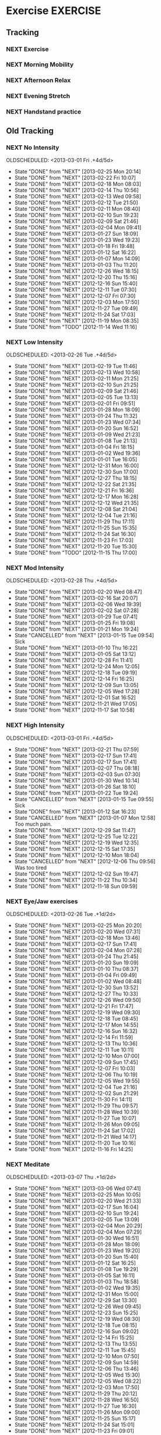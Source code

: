 #+LAST_MOBILE_CHANGE: 2013-02-19 11:10:50
#+FILETAGS: HEALTH

* Exercise							   :EXERCISE:
  :PROPERTIES:
  :ID:       3420f12a-2ad8-4511-8543-13d0044fcde6
  :END:

** Tracking
*** NEXT Exercise
    SCHEDULED: <2013-08-19 Mon .+1d/2d>
    :PROPERTIES:
    :STYLE:    habit
    :REPEAT_TO_STATE: NEXT
    :ID:       8d56b2ef-1b49-4dc4-b701-1d021a293fa4
    :LAST_REPEAT: [2013-08-18 Sun 17:46]
    :END:
    :LOGBOOK:
    - State "DONE"       from "NEXT"       [2013-08-18 Sun 17:46]
    CLOCK: [2013-08-18 Sun 14:42]--[2013-08-18 Sun 17:46] =>  3:04
    - State "DONE"       from "NEXT"       [2013-08-17 Sat 14:38]
    CLOCK: [2013-08-17 Sat 14:07]--[2013-08-17 Sat 14:38] =>  0:31
    - State "DONE"       from "NEXT"       [2013-08-15 Thu 09:38]
    CLOCK: [2013-08-15 Thu 08:55]--[2013-08-15 Thu 09:20] =>  0:25
    - State "DONE"       from "NEXT"       [2013-08-14 Wed 18:15]
    CLOCK: [2013-08-14 Wed 17:15]--[2013-08-14 Wed 18:15] =>  1:00
    - State "DONE"       from "NEXT"       [2013-08-13 Tue 19:25]
    CLOCK: [2013-08-13 Tue 16:16]--[2013-08-13 Tue 19:25] =>  3:09
    - State "DONE"       from "NEXT"       [2013-08-11 Sun 20:26]
    CLOCK: [2013-08-11 Sun 19:20]--[2013-08-11 Sun 20:26] =>  1:06
    - State "DONE"       from "NEXT"       [2013-08-10 Sat 09:32]
    CLOCK: [2013-08-10 Sat 09:00]--[2013-08-10 Sat 09:32] =>  0:32
    - State "DONE"       from "NEXT"       [2013-08-08 Thu 09:02]
    - State "DONE"       from "NEXT"       [2013-08-07 Wed 20:40]
    CLOCK: [2013-08-07 Wed 19:00]--[2013-08-07 Wed 19:25] =>  0:25
    - State "DONE"       from "NEXT"       [2013-08-06 Tue 19:20]
    CLOCK: [2013-08-06 Tue 18:23]--[2013-08-06 Tue 19:20] =>  0:57
    - State "DONE"       from "NEXT"       [2013-08-04 Sun 19:01]
    CLOCK: [2013-08-04 Sun 17:29]--[2013-08-04 Sun 18:35] =>  1:06
    - State "DONE"       from "NEXT"       [2013-08-03 Sat 15:57]
    CLOCK: [2013-08-03 Sat 13:39]--[2013-08-03 Sat 14:50] =>  1:11
    - State "DONE"       from "NEXT"       [2013-08-02 Fri 12:12]
    CLOCK: [2013-08-02 Fri 11:37]--[2013-08-02 Fri 12:12] =>  0:35
    CLOCK: [2013-08-01 Thu 12:16]--[2013-08-01 Thu 12:42] =>  0:26
    CLOCK: [2013-07-31 Wed 12:00]--[2013-07-31 Wed 13:06] =>  1:06
    CLOCK: [2013-07-30 Tue 12:23]--[2013-07-30 Tue 12:59] =>  0:36
    CLOCK: [2013-07-29 Mon 10:54]--[2013-07-29 Mon 11:23] =>  0:29
    CLOCK: [2013-07-27 Sat 13:05]--[2013-07-27 Sat 13:45] =>  0:40
    CLOCK: [2013-07-26 Fri 12:23]--[2013-07-26 Fri 12:55] =>  0:32
    CLOCK: [2013-07-25 Thu 13:52]--[2013-07-25 Thu 14:15] =>  0:23
    CLOCK: [2013-07-24 Wed 11:54]--[2013-07-24 Wed 12:55] =>  1:01
    CLOCK: [2013-07-23 Tue 11:11]--[2013-07-23 Tue 11:38] =>  0:27
    CLOCK: [2013-07-22 Mon 10:10]--[2013-07-22 Mon 10:32] =>  0:22
    CLOCK: [2013-07-19 Fri 12:41]--[2013-07-19 Fri 13:20] =>  0:39
    CLOCK: [2013-07-16 Tue 11:52]--[2013-07-16 Tue 12:30] =>  0:38
    CLOCK: [2013-07-12 Fri 14:17]--[2013-07-12 Fri 15:28] =>  1:11
    CLOCK: [2013-07-11 Thu 11:12]--[2013-07-11 Thu 11:45] =>  0:33
    CLOCK: [2013-07-09 Tue 12:34]--[2013-07-09 Tue 13:04] =>  0:30
    CLOCK: [2013-07-04 Thu 12:19]--[2013-07-04 Thu 12:45] =>  0:26
    CLOCK: [2013-07-03 Wed 11:26]--[2013-07-03 Wed 12:27] =>  1:01
    CLOCK: [2013-07-02 Tue 10:31]--[2013-07-02 Tue 11:25] =>  0:54
    - State "DONE"       from "NEXT"       [2013-08-01 Thu 12:42]
    - State "DONE"       from "NEXT"       [2013-07-31 Wed 13:06]
    - State "DONE"       from "NEXT"       [2013-07-30 Tue 12:59]
    - State "DONE"       from "NEXT"       [2013-07-29 Mon 11:23]
    - State "DONE"       from "NEXT"       [2013-07-28 Sun 13:09]
    - State "DONE"       from "NEXT"       [2013-07-27 Sat 15:42]
    - State "DONE"       from "NEXT"       [2013-07-26 Fri 12:55]
    - State "DONE"       from "NEXT"       [2013-07-25 Thu 15:07]
    - State "DONE"       from "NEXT"       [2013-07-24 Wed 12:55]
    - State "DONE"       from "NEXT"       [2013-07-23 Tue 11:38]
    - State "DONE"       from "NEXT"       [2013-07-22 Mon 10:32]
    - State "DONE"       from "NEXT"       [2013-07-21 Sun 19:17]
    - State "DONE"       from "NEXT"       [2013-07-20 Sat 21:06]
    - State "DONE"       from "NEXT"       [2013-07-19 Fri 14:01]
    - State "DONE"       from "NEXT"       [2013-07-18 Thu 21:41]
    - State "DONE"       from "NEXT"       [2013-07-16 Tue 12:30]
    - State "DONE"       from "NEXT"       [2013-07-15 Mon 10:45]
    - State "DONE"       from "NEXT"       [2013-07-14 Sun 10:36]
    - State "DONE"       from "NEXT"       [2013-07-13 Sat 17:36]
    - State "DONE"       from "NEXT"       [2013-07-12 Fri 15:32]
    - State "DONE"       from "NEXT"       [2013-07-11 Thu 11:46]
    - State "DONE"       from "NEXT"       [2013-07-09 Tue 13:04]
    - State "DONE"       from "NEXT"       [2013-07-08 Mon 11:52]
    - State "DONE"       from "NEXT"       [2013-07-06 Sat 12:20]
    - State "DONE"       from "NEXT"       [2013-07-05 Fri 12:02]
    - State "DONE"       from "NEXT"       [2013-07-04 Thu 12:40]
    - State "DONE"       from "NEXT"       [2013-07-03 Wed 12:27]
    - State "DONE"       from "NEXT"       [2013-07-02 Tue 16:24]
    - State "DONE"       from "NEXT"       [2013-07-01 Mon 13:28]
    - State "DONE"       from "NEXT"       [2013-06-30 Sun 13:28]
    - State "DONE"       from "NEXT"       [2013-06-29 Sat 13:40]
    - State "DONE"       from "NEXT"       [2013-06-28 Fri 20:40]
    - State "DONE"       from "NEXT"       [2013-06-27 Thu 16:40]
    - State "DONE"       from "NEXT"       [2013-06-26 Wed 16:40]
    - State "DONE"       from "NEXT"       [2013-06-25 Tue 21:12]
    - State "DONE"       from "NEXT"       [2013-06-24 Mon 13:04]
    - State "DONE"       from "NEXT"       [2013-06-23 Sun 09:20]
    - State "DONE"       from "NEXT"       [2013-06-22 Sat 12:20]
    - State "DONE"       from "NEXT"       [2013-06-21 Fri 20:10]
    - State "DONE"       from "NEXT"       [2013-06-20 Thu 16:20]
    - State "DONE"       from "NEXT"       [2013-06-19 Wed 14:04]
    - State "DONE"       from "NEXT"       [2013-06-18 Tue 12:00]
    - State "DONE"       from "NEXT"       [2013-06-17 Mon 09:00]
    - State "DONE"       from "NEXT"       [2013-06-16 Sun 17:30]
    - State "DONE"       from "NEXT"       [2013-06-15 Sat 14:38]
    - State "DONE"       from "NEXT"       [2013-06-14 Fri 10:38]
    - State "DONE"       from "NEXT"       [2013-06-13 Thu 13:19]
    - State "DONE"       from "NEXT"       [2013-06-12 Wed 11:30]
    - State "DONE"       from "NEXT"       [2013-06-11 Tue 10:34]
    - State "DONE"       from "NEXT"       [2013-06-10 Mon 11:19]
    - State "DONE"       from "NEXT"       [2013-06-09 Sun 15:38]
    - State "DONE"       from "NEXT"       [2013-06-08 Sat 12:38]
    - State "DONE"       from "NEXT"       [2013-06-07 Fri 10:18]
    - State "DONE"       from "NEXT"       [2013-06-06 Thu 17:38]
    - State "DONE"       from "NEXT"       [2013-06-05 Wed 14:35]
    - State "DONE"       from "NEXT"       [2013-06-04 Tue 10:41]
    - State "DONE"       from "NEXT"       [2013-06-03 Mon 16:13]
    - State "DONE"       from "NEXT"       [2013-05-29 Wed 11:24]
    - State "DONE"       from "NEXT"       [2013-05-28 Tue 13:46]
    - State "DONE"       from "NEXT"       [2013-05-27 Mon 09:53]
    - State "DONE"       from "NEXT"       [2013-05-26 Sun 10:57]
    - State "DONE"       from "NEXT"       [2013-05-25 Sat 10:57]
    - State "DONE"       from "NEXT"       [2013-05-24 Fri 10:57]
    - State "DONE"       from "NEXT"       [2013-05-23 Thu 10:57]
    - State "DONE"       from "NEXT"       [2013-05-21 Tue 15:54]
    - State "DONE"       from "NEXT"       [2013-05-20 Mon 10:57]
    - State "DONE"       from "NEXT"       [2013-05-19 Sun 10:57]
    - State "DONE"       from "NEXT"       [2013-05-16 Thu 19:17]
    - State "DONE"       from "NEXT"       [2013-05-13 Mon 18:11]
    - State "DONE"       from "NEXT"       [2013-05-07 Tue 21:07]
    - State "DONE"       from "NEXT"       [2013-05-04 Sat 18:04]
    - State "DONE"       from "NEXT"       [2013-05-03 Fri 11:30]
    - State "DONE"       from "NEXT"       [2013-05-01 Wed 12:16]
    - State "DONE"       from "NEXT"       [2013-04-30 Tue 10:40]
    - State "DONE"       from "NEXT"       [2013-04-28 Sun 15:13]
    - State "DONE"       from "NEXT"       [2013-04-24 Wed 20:17]
    - State "DONE"       from "NEXT"       [2013-04-23 Tue 15:54]
    - State "DONE"       from "NEXT"       [2013-04-22 Mon 09:54]
    - State "DONE"       from "NEXT"       [2013-04-16 Tue 08:53]
    - State "DONE"       from "NEXT"       [2013-04-15 Mon 18:45]
    - State "DONE"       from "NEXT"       [2013-04-14 Sun 12:05]
    - State "DONE"       from "NEXT"       [2013-04-12 Fri 08:55]
    - State "DONE"       from "NEXT"       [2013-04-11 Thu 08:55]
    - State "DONE"       from "NEXT"       [2013-04-09 Tue 10:08]
    - State "DONE"       from "NEXT"       [2013-04-08 Mon 09:26]
    - State "DONE"       from "NEXT"       [2013-04-07 Sun 21:26]
    - State "DONE"       from "NEXT"       [2013-04-06 Sat 11:00]
    - State "DONE"       from "NEXT"       [2013-04-01 Mon 11:00]
    - State "DONE"       from "NEXT"       [2013-03-31 Sun 16:11]
    - State "DONE"       from "NEXT"       [2013-03-30 Sat 20:15]
    - State "DONE"       from "NEXT"       [2013-03-28 Thu 19:57]
    - State "DONE"       from "NEXT"       [2013-03-26 Tue 15:41]
    - State "DONE"       from "NEXT"       [2013-03-25 Mon 12:39]
    - State "DONE"       from "NEXT"       [2013-03-24 Sun 12:39]
    - State "DONE"       from "NEXT"       [2013-03-23 Sat 20:30]
    - State "DONE"       from "NEXT"       [2013-03-22 Fri 20:16]
    - State "DONE"       from "NEXT"       [2013-03-21 Thu 10:16]
    - State "DONE"       from "NEXT"       [2013-03-20 Wed 10:23]
    - State "DONE"       from "NEXT"       [2013-03-19 Tue 11:31]
    - State "DONE"       from "NEXT"       [2013-03-18 Mon 08:47]
    - State "DONE"       from "NEXT"       [2013-03-17 Sun 08:47]
    - State "DONE"       from "NEXT"       [2013-03-16 Sat 13:08]
    - State "DONE"       from "NEXT"       [2013-03-15 Fri 12:04]
    - State "DONE"       from "NEXT"       [2013-03-13 Wed 12:04]
    - State "DONE"       from "NEXT"       [2013-03-12 Tue 08:11]
    - State "DONE"       from "NEXT"       [2013-03-11 Mon 21:23]
    - State "DONE"       from "NEXT"       [2013-03-09 Sat 11:10]
    :END:
*** NEXT Morning Mobility
    SCHEDULED: <2013-08-22 Thu .+1d/2d>
    :LOGBOOK:
    - State "DONE"       from "NEXT"       [2013-08-21 Wed 12:27]
    - State "DONE"       from "NEXT"       [2013-08-20 Tue 08:46]
    CLOCK: [2013-08-20 Tue 08:20]--[2013-08-20 Tue 08:46] =>  0:26
    - State "DONE"       from "NEXT"       [2013-08-19 Mon 08:10]
    CLOCK: [2013-08-19 Mon 07:45]--[2013-08-19 Mon 08:10] =>  0:25
    - State "DONE"       from "NEXT"       [2013-08-18 Sun 08:55]
    CLOCK: [2013-08-18 Sun 08:35]--[2013-08-18 Sun 08:55] =>  0:20
    - State "DONE"       from "NEXT"       [2013-08-17 Sat 13:55]
    - State "DONE"       from "NEXT"       [2013-08-16 Fri 09:33]
    - State "DONE"       from "NEXT"       [2013-08-15 Thu 09:38]
    CLOCK: [2013-08-15 Thu 08:35]--[2013-08-15 Thu 08:55] =>  0:20
    - State "DONE"       from "NEXT"       [2013-08-14 Wed 09:44]
    - State "DONE"       from "NEXT"       [2013-08-13 Tue 09:00]
    CLOCK: [2013-08-13 Tue 08:40]--[2013-08-13 Tue 09:00] =>  0:20
    - State "DONE"       from "NEXT"       [2013-08-11 Sun 12:14]
    CLOCK: [2013-08-11 Sun 11:36]--[2013-08-11 Sun 12:14] =>  0:38
    - State "DONE"       from "NEXT"       [2013-08-10 Sat 09:32]
    CLOCK: [2013-08-10 Sat 08:32]--[2013-08-10 Sat 09:00] =>  0:28
    - State "DONE"       from "NEXT"       [2013-08-08 Thu 08:56]
    CLOCK: [2013-08-08 Thu 08:00]--[2013-08-08 Thu 08:56] =>  0:56
    - State "DONE"       from "NEXT"       [2013-08-07 Wed 09:32]
    CLOCK: [2013-08-07 Wed 08:35]--[2013-08-07 Wed 08:55] =>  0:20
    - State "DONE"       from "NEXT"       [2013-08-05 Mon 09:02]
    CLOCK: [2013-08-05 Mon 08:30]--[2013-08-05 Mon 08:45] =>  0:15
    - State "DONE"       from "NEXT"       [2013-08-04 Sun 09:42]    
    CLOCK: [2013-08-04 Sun 09:10]--[2013-08-04 Sun 09:25] =>  0:15
    - State "DONE"       from "NEXT"       [2013-08-03 Sat 13:39]
    - State "DONE"       from "NEXT"       [2013-08-02 Fri 09:23]
    - State "DONE"       from "NEXT"       [2013-08-01 Thu 09:28]
    - State "DONE"       from "NEXT"       [2013-07-31 Wed 13:55]
    - State "DONE"       from "NEXT"       [2013-07-30 Tue 09:54]
    - State "DONE"       from "NEXT"       [2013-07-29 Mon 09:14]
    - State "DONE"       from "NEXT"       [2013-07-28 Sun 13:10]
    - State "DONE"       from "NEXT"       [2013-07-27 Sat 10:07]
    - State "DONE"       from "NEXT"       [2013-07-26 Fri 09:15]
    - State "DONE"       from "NEXT"       [2013-07-25 Thu 09:48]
    - State "DONE"       from "NEXT"       [2013-07-24 Wed 09:19]
    - State "DONE"       from "NEXT"       [2013-07-23 Tue 09:32]
    - State "DONE"       from "NEXT"       [2013-07-22 Mon 09:12]
    - State "DONE"       from "NEXT"       [2013-07-21 Sun 19:17]
    - State "DONE"       from "NEXT"       [2013-07-20 Sat 21:06]
    - State "DONE"       from "NEXT"       [2013-07-20 Sat 21:06]
    - State "DONE"       from "NEXT"       [2013-07-19 Fri 09:26]
    - State "DONE"       from "NEXT"       [2013-07-17 Wed 09:29]
    - State "DONE"       from "NEXT"       [2013-07-16 Tue 10:15]
    - State "DONE"       from "NEXT"       [2013-07-15 Mon 09:08]
    - State "DONE"       from "NEXT"       [2013-07-14 Sun 09:02]
    - State "DONE"       from "NEXT"       [2013-07-13 Sat 10:02]
    - State "DONE"       from "NEXT"       [2013-07-12 Fri 09:41]
    - State "DONE"       from "NEXT"       [2013-07-11 Thu 09:31]
    - State "DONE"       from "NEXT"       [2013-07-10 Wed 10:52]
    - State "DONE"       from "NEXT"       [2013-07-09 Tue 10:13]
    - State "DONE"       from "NEXT"       [2013-07-08 Mon 11:52]
    - State "DONE"       from "NEXT"       [2013-07-07 Sun 11:46]
    - State "DONE"       from "NEXT"       [2013-07-06 Sat 09:02]
    - State "DONE"       from "NEXT"       [2013-07-05 Fri 09:02]
    - State "DONE"       from "NEXT"       [2013-07-04 Thu 09:52]
    - State "DONE"       from "NEXT"       [2013-07-03 Wed 10:04]
    - State "DONE"       from "NEXT"       [2013-07-02 Tue 09:35]
    - State "DONE"       from "NEXT"       [2013-07-01 Mon 09:37]
    - State "DONE"       from "NEXT"       [2013-06-30 Sun 09:27]
    - State "DONE"       from "NEXT"       [2013-06-29 Sat 13:27]
    - State "DONE"       from "NEXT"       [2013-06-27 Thu 10:23]
    - State "DONE"       from "NEXT"       [2013-06-26 Wed 16:40]
    - State "DONE"       from "NEXT"       [2013-06-25 Tue 21:12]
    - State "DONE"       from "NEXT"       [2013-06-24 Mon 13:04]
    - State "DONE"       from "NEXT"       [2013-06-23 Sun 09:07]
    - State "DONE"       from "NEXT"       [2013-06-22 Sat 08:05]
    - State "DONE"       from "NEXT"       [2013-06-20 Thu 16:20]
    - State "DONE"       from "NEXT"       [2013-06-19 Wed 14:04]
    - State "DONE"       from "NEXT"       [2013-06-18 Tue 12:00]
    - State "DONE"       from "NEXT"       [2013-06-17 Mon 09:00]
    - State "DONE"       from "NEXT"       [2013-06-16 Sun 10:20]
    - State "DONE"       from "NEXT"       [2013-06-15 Sat 10:20]
    - State "DONE"       from "NEXT"       [2013-06-14 Fri 10:38]
    - State "DONE"       from "NEXT"       [2013-06-13 Thu 13:19]
    - State "DONE"       from "NEXT"       [2013-06-12 Wed 11:30]
    - State "DONE"       from "NEXT"       [2013-06-11 Tue 10:34]
    - State "DONE"       from "NEXT"       [2013-06-10 Mon 11:19]
    - State "DONE"       from "NEXT"       [2013-06-09 Sun 15:38]
    - State "DONE"       from "NEXT"       [2013-06-08 Sat 08:38]
    - State "DONE"       from "NEXT"       [2013-06-07 Fri 10:18]
    - State "DONE"       from "NEXT"       [2013-06-06 Thu 17:38]
    - State "DONE"       from "NEXT"       [2013-06-05 Wed 14:35]
    - State "DONE"       from "NEXT"       [2013-06-04 Tue 10:41]
    - State "DONE"       from "NEXT"       [2013-06-03 Mon 16:13]
    - State "DONE"       from "NEXT"       [2013-06-01 Sat 08:40]
    - State "DONE"       from "NEXT"       [2013-06-01 Sat 10:52]
    - State "DONE"       from "NEXT"       [2013-05-29 Wed 11:24]
    - State "DONE"       from "NEXT"       [2013-05-28 Tue 13:46]
    - State "DONE"       from "NEXT"       [2013-05-27 Mon 09:50]
    - State "DONE"       from "NEXT"       [2013-05-25 Sat 09:50]
    - State "DONE"       from "NEXT"       [2013-05-25 Sat 09:50]
    - State "DONE"       from "NEXT"       [2013-05-23 Thu 09:50]
    - State "DONE"       from "NEXT"       [2013-05-21 Tue 15:54]
    - State "DONE"       from "NEXT"       [2013-05-20 Mon 10:57]
    - State "DONE"       from "NEXT"       [2013-05-19 Sun 10:57]
    - State "DONE"       from "NEXT"       [2013-05-16 Thu 19:16]
    - State "DONE"       from "NEXT"       [2013-05-13 Mon 18:11]
    - State "DONE"       from "NEXT"       [2013-05-07 Tue 21:07]
    - State "DONE"       from "NEXT"       [2013-05-04 Sat 18:04]
    - State "DONE"       from "NEXT"       [2013-05-03 Fri 11:30]
    - State "DONE"       from "NEXT"       [2013-05-01 Wed 12:16]
    - State "DONE"       from "NEXT"       [2013-04-30 Tue 10:40]
    - State "DONE"       from "NEXT"       [2013-04-28 Sun 15:13]
    - State "DONE"       from "NEXT"       [2013-04-24 Wed 20:17]
    - State "DONE"       from "NEXT"       [2013-04-23 Tue 15:54]
    - State "DONE"       from "NEXT"       [2013-04-22 Mon 09:54]
    - State "DONE"       from "NEXT"       [2013-04-16 Tue 08:52]
    - State "DONE"       from "NEXT"       [2013-04-15 Mon 08:52]
    - State "DONE"       from "NEXT"       [2013-04-13 Sat 08:56]
    - State "DONE"       from "NEXT"       [2013-04-12 Fri 08:56]
    - State "DONE"       from "NEXT"       [2013-04-09 Tue 10:08]
    - State "DONE"       from "NEXT"       [2013-04-08 Mon 09:27]
    - State "DONE"       from "NEXT"       [2013-04-06 Sat 11:00]
    - State "DONE"       from "NEXT"       [2013-04-02 Tue 21:27]
    - State "DONE"       from "NEXT"       [2013-04-01 Mon 11:00]
    - State "DONE"       from "NEXT"       [2013-03-31 Sun 16:11]
    - State "DONE"       from "NEXT"       [2013-03-30 Sat 11:02]
    - State "DONE"       from "NEXT"       [2013-03-29 Fri 10:43]
    - State "DONE"       from "NEXT"       [2013-03-28 Thu 09:17]
    - State "DONE"       from "NEXT"       [2013-03-27 Wed 15:05]
    - State "DONE"       from "NEXT"       [2013-03-26 Tue 10:12]
    - State "DONE"       from "NEXT"       [2013-03-25 Mon 12:39]
    - State "DONE"       from "NEXT"       [2013-03-24 Sun 12:39]
    - State "DONE"       from "NEXT"       [2013-03-23 Sat 10:52]
    - State "DONE"       from "NEXT"       [2013-03-22 Fri 20:16]
    - State "DONE"       from "NEXT"       [2013-03-21 Thu 10:16]
    - State "DONE"       from "NEXT"       [2013-03-20 Wed 10:23]
    - State "DONE"       from "NEXT"       [2013-03-19 Tue 11:31]
    - State "DONE"       from "NEXT"       [2013-03-18 Mon 08:47]
    - State "DONE"       from "NEXT"       [2013-03-17 Sun 08:47]
    - State "DONE"       from "NEXT"       [2013-03-16 Sat 13:08]
    - State "DONE"       from "NEXT"       [2013-03-15 Fri 12:04]
    - State "DONE"       from "NEXT"       [2013-03-12 Tue 08:11]
    - State "DONE"       from "NEXT"       [2013-03-11 Mon 21:23]
    - State "DONE"       from "NEXT"       [2013-03-10 Sun 11:10]
    CLOCK: [2013-08-02 Fri 08:05]--[2013-08-02 Fri 08:40] =>  0:35
    CLOCK: [2013-08-01 Thu 08:44]--[2013-08-01 Thu 09:28] =>  0:44
    CLOCK: [2013-07-31 Wed 08:30]--[2013-07-31 Wed 09:00] =>  0:30
    CLOCK: [2013-07-30 Tue 08:30]--[2013-07-30 Tue 09:00] =>  0:30
    CLOCK: [2013-07-29 Mon 08:35]--[2013-07-29 Mon 08:55] =>  0:20
    CLOCK: [2013-07-28 Sun 12:00]--[2013-07-28 Sun 12:40] =>  0:40
    CLOCK: [2013-07-27 Sat 08:40]--[2013-07-27 Sat 09:00] =>  0:20
    CLOCK: [2013-07-26 Fri 08:48]--[2013-07-26 Fri 09:15] =>  0:27
    CLOCK: [2013-07-25 Thu 09:04]--[2013-07-25 Thu 09:48] =>  0:44
    CLOCK: [2013-07-24 Wed 09:02]--[2013-07-24 Wed 09:19] =>  0:17
    CLOCK: [2013-03-10 Sun 09:09]--[2013-03-10 Sun 09:35] =>  0:26
    CLOCK: [2013-03-10 Sun 08:05]--[2013-03-10 Sun 08:35] =>  0:30
    :END:
    :PROPERTIES:
    :STYLE:    habit
    :REPEAT_TO_STATE: NEXT
    :ID:       0e75f56d-0356-4a0f-a376-080471ad4aad
    :LAST_REPEAT: [2013-08-21 Wed 12:27]
    :END:

*** NEXT Afternoon Relax
    SCHEDULED: <2013-08-22 Thu .+1d/2d>
    :LOGBOOK:
    - State "DONE"       from "NEXT"       [2013-08-21 Wed 13:50]
    - State "DONE"       from "NEXT"       [2013-08-20 Tue 21:07]
    - State "DONE"       from "NEXT"       [2013-08-18 Sun 14:42]
    CLOCK: [2013-08-18 Sun 13:42]--[2013-08-18 Sun 14:42] =>  1:00
    - State "DONE"       from "NEXT"       [2013-08-17 Sat 18:58]
    - State "DONE"       from "NEXT"       [2013-08-16 Fri 17:03]
    - State "DONE"       from "NEXT"       [2013-08-15 Thu 17:41]
    CLOCK: [2013-08-15 Thu 17:21]--[2013-08-15 Thu 17:41] =>  0:20
    - State "DONE"       from "NEXT"       [2013-08-14 Wed 16:08]
    - State "DONE"       from "NEXT"       [2013-08-13 Tue 19:25]
    - State "DONE"       from "NEXT"       [2013-08-11 Sun 20:25]
    CLOCK: [2013-08-11 Sun 15:50]--[2013-08-11 Sun 18:15] =>  2:25
    - State "DONE"       from "NEXT"       [2013-08-08 Thu 19:04]
    - State "DONE"       from "NEXT"       [2013-08-07 Wed 17:57]
    - State "DONE"       from "NEXT"       [2013-08-06 Tue 16:03]
    - State "DONE"       from "NEXT"       [2013-08-05 Mon 13:35]
    CLOCK: [2013-08-05 Mon 13:10]--[2013-08-05 Mon 13:35] =>  0:25
    - State "DONE"       from "NEXT"       [2013-08-04 Sun 17:29]
    CLOCK: [2013-08-04 Sun 16:49]--[2013-08-04 Sun 17:29] =>  0:40
    - State "DONE"       from "NEXT"       [2013-08-02 Fri 20:35]
    CLOCK: [2013-07-29 Mon 14:50]--[2013-07-29 Mon 16:30] =>  1:40
    CLOCK: [2013-05-01 Wed 14:11]--[2013-05-01 Wed 14:50] =>  0:39
    - State "DONE"       from "NEXT"       [2013-08-01 Thu 19:49]
    - State "DONE"       from "NEXT"       [2013-07-31 Wed 21:56]
    - State "DONE"       from "NEXT"       [2013-07-30 Tue 19:11]
    - State "DONE"       from "NEXT"       [2013-07-29 Mon 20:21]
    - State "DONE"       from "NEXT"       [2013-07-27 Sat 21:56]
    - State "DONE"       from "NEXT"       [2013-07-25 Thu 18:07]
    - State "DONE"       from "NEXT"       [2013-07-24 Wed 18:22]
    - State "DONE"       from "NEXT"       [2013-07-23 Tue 18:08]
    - State "DONE"       from "NEXT"       [2013-07-22 Mon 21:11]
    - State "DONE"       from "NEXT"       [2013-07-21 Sun 19:18]
    - State "DONE"       from "NEXT"       [2013-07-20 Sat 21:06]
    - State "DONE"       from "NEXT"       [2013-07-19 Fri 16:54]
    - State "DONE"       from "NEXT"       [2013-07-18 Thu 21:41]
    - State "DONE"       from "NEXT"       [2013-07-17 Wed 14:35]
    - State "DONE"       from "NEXT"       [2013-07-16 Tue 20:06]
    - State "DONE"       from "NEXT"       [2013-07-14 Sun 15:50]
    - State "DONE"       from "NEXT"       [2013-07-13 Sat 16:36]
    - State "DONE"       from "NEXT"       [2013-07-12 Fri 15:31]
    - State "DONE"       from "NEXT"       [2013-07-11 Thu 15:40]
    - State "DONE"       from "NEXT"       [2013-07-10 Wed 19:09]
    - State "DONE"       from "NEXT"       [2013-07-09 Tue 14:55]
    - State "DONE"       from "NEXT"       [2013-07-08 Mon 18:59]
    - State "DONE"       from "NEXT"       [2013-07-05 Fri 15:50]
    - State "DONE"       from "NEXT"       [2013-07-05 Fri 16:02]
    - State "DONE"       from "NEXT"       [2013-07-04 Thu 17:43]
    - State "DONE"       from "NEXT"       [2013-07-03 Wed 16:08]
    - State "DONE"       from "NEXT"       [2013-07-02 Tue 16:25]
    - State "DONE"       from "NEXT"       [2013-07-01 Mon 16:38]
    - State "DONE"       from "NEXT"       [2013-06-30 Sun 17:38]
    - State "DONE"       from "NEXT"       [2013-06-29 Sat 16:40]
    - State "DONE"       from "NEXT"       [2013-06-28 Fri 16:40]
    - State "DONE"       from "NEXT"       [2013-06-27 Thu 16:40]
    - State "DONE"       from "NEXT"       [2013-06-26 Wed 16:40]
    - State "DONE"       from "NEXT"       [2013-06-25 Tue 21:12]
    - State "DONE"       from "NEXT"       [2013-06-24 Mon 15:25]
    - State "DONE"       from "NEXT"       [2013-06-23 Sun 16:04]
    - State "DONE"       from "NEXT"       [2013-06-22 Sat 16:35]
    - State "DONE"       from "NEXT"       [2013-06-21 Fri 20:35]
    - State "DONE"       from "NEXT"       [2013-06-18 Tue 15:00]
    - State "DONE"       from "NEXT"       [2013-06-17 Mon 14:20]
    - State "DONE"       from "NEXT"       [2013-06-16 Sun 15:42]
    - State "DONE"       from "NEXT"       [2013-06-13 Thu 14:42]
    - State "DONE"       from "NEXT"       [2013-06-10 Mon 16:42]
    - State "DONE"       from "NEXT"       [2013-06-09 Sun 20:42]
    - State "DONE"       from "NEXT"       [2013-06-08 Sat 15:38]
    - State "DONE"       from "NEXT"       [2013-06-06 Thu 17:38]
    - State "DONE"       from "NEXT"       [2013-06-04 Tue 20:32]
    - State "DONE"       from "NEXT"       [2013-06-01 Sat 16:11]
    - State "DONE"       from "NEXT"       [2013-05-26 Sun 18:11]
    - State "DONE"       from "NEXT"       [2013-05-25 Sat 18:11]
    - State "DONE"       from "NEXT"       [2013-05-24 Fri 18:11]
    - State "DONE"       from "NEXT"       [2013-05-22 Wed 18:11]
    - State "DONE"       from "NEXT"       [2013-05-08 Wed 18:11]
    - State "DONE"       from "NEXT"       [2013-05-07 Tue 21:07]
    - State "DONE"       from "NEXT"       [2013-05-04 Sat 17:04]
    - State "DONE"       from "NEXT"       [2013-05-01 Wed 16:13]
    - State "DONE"       from "NEXT"       [2013-04-30 Tue 14:16]
    - State "DONE"       from "NEXT"       [2013-04-28 Sun 15:13]
    - State "DONE"       from "NEXT"       [2013-04-23 Tue 15:54]
    - State "DONE"       from "NEXT"       [2013-04-16 Tue 20:54]
    - State "DONE"       from "NEXT"       [2013-04-15 Mon 20:54]
    - State "DONE"       from "NEXT"       [2013-04-08 Mon 16:16]
    - State "DONE"       from "NEXT"       [2013-04-06 Sat 16:00]
    - State "DONE"       from "NEXT"       [2013-04-02 Tue 21:27]
    - State "DONE"       from "NEXT"       [2013-03-30 Sat 20:15]
    - State "DONE"       from "NEXT"       [2013-03-28 Thu 19:57]
    - State "DONE"       from "NEXT"       [2013-03-26 Tue 15:41]
    - State "DONE"       from "SOMEDAY"    [2013-03-25 Mon 20:15]
    - State "DONE"       from "NEXT"       [2013-03-24 Sun 12:39]
    - State "DONE"       from "NEXT"       [2013-03-22 Fri 20:16]
    - State "DONE"       from "NEXT"       [2013-03-20 Wed 21:54]
    - State "DONE"       from "NEXT"       [2013-03-15 Fri 13:08]
    - State "DONE"       from "NEXT"       [2013-03-14 Thu 17:04]
    - State "DONE"       from "NEXT"       [2013-03-12 Tue 21:32]
    - State "DONE"       from "NEXT"       [2013-03-11 Mon 21:23]
    :END:
    :PROPERTIES:
    :STYLE:    habit
    :REPEAT_TO_STATE: NEXT
    :ID:       c0aaf33a-af77-446b-b9fd-cf2d2f78c12a
    :LAST_REPEAT: [2013-08-21 Wed 20:30]
    :END:
  
*** NEXT Evening Stretch
    SCHEDULED: <2013-08-22 Thu .+1d/2d>
    :LOGBOOK:
    - State "DONE"       from "NEXT"       [2013-08-21 Wed 21:40]
    CLOCK: [2013-08-21 Wed 20:53]--[2013-08-21 Wed 21:40] =>  0:47
    - State "DONE"       from "NEXT"       [2013-08-20 Tue 22:22]
    CLOCK: [2013-08-20 Tue 22:00]--[2013-08-20 Tue 22:22] =>  0:22
    - State "DONE"       from "NEXT"       [2013-08-18 Sun 21:40]
    CLOCK: [2013-08-18 Sun 20:50]--[2013-08-18 Sun 21:40] =>  0:50
    - State "DONE"       from "NEXT"       [2013-08-17 Sat 22:46]
    CLOCK: [2013-08-17 Sat 21:44]--[2013-08-17 Sat 22:46] =>  1:02
    - State "DONE"       from "NEXT"       [2013-08-15 Thu 23:15]
    CLOCK: [2013-08-15 Thu 22:23]--[2013-08-15 Thu 23:15] =>  0:52
    - State "DONE"       from "NEXT"       [2013-08-14 Wed 22:47]
    CLOCK: [2013-08-14 Wed 21:40]--[2013-08-14 Wed 22:25] =>  0:45
    - State "DONE"       from "NEXT"       [2013-08-11 Sun 22:42]
    CLOCK: [2013-08-11 Sun 21:25]--[2013-08-11 Sun 22:42] =>  1:17
    - State "DONE"       from "NEXT"       [2013-08-07 Wed 22:36]
    CLOCK: [2013-08-07 Wed 19:25]--[2013-08-07 Wed 20:10] =>  0:45
    - State "DONE"       from "NEXT"       [2013-08-06 Tue 22:36]
    CLOCK: [2013-08-06 Tue 21:17]--[2013-08-06 Tue 22:36] =>  1:19
    - State "DONE"       from "NEXT"       [2013-08-04 Sun 23:20]
    CLOCK: [2013-08-04 Sun 21:13]--[2013-08-04 Sun 22:20] =>  1:07
    - State "DONE"       from "NEXT"       [2013-08-02 Fri 23:09]
    CLOCK: [2013-08-02 Fri 21:30]--[2013-08-02 Fri 22:05] =>  0:35
    CLOCK: [2013-07-31 Wed 21:18]--[2013-07-31 Wed 21:55] =>  0:37
    CLOCK: [2013-07-29 Mon 17:30]--[2013-07-29 Mon 18:18] =>  0:48
    CLOCK: [2013-07-28 Sun 21:24]--[2013-07-28 Sun 22:55] =>  1:31
    CLOCK: [2013-07-27 Sat 20:50]--[2013-07-27 Sat 21:56] =>  1:06
    CLOCK: [2013-07-26 Fri 21:25]--[2013-07-26 Fri 21:55] =>  0:30
    CLOCK: [2013-07-25 Thu 22:17]--[2013-07-25 Thu 23:08] =>  0:51
    CLOCK: [2013-07-24 Wed 21:52]--[2013-07-24 Wed 23:04] =>  1:12
    CLOCK: [2013-07-23 Tue 18:08]--[2013-07-23 Tue 18:49] =>  0:41
    CLOCK: [2013-07-19 Fri 17:08]--[2013-07-19 Fri 18:10] =>  1:02
    CLOCK: [2013-03-06 Wed 22:05]--[2013-03-06 Wed 22:24] =>  0:19
    - State "DONE"       from "NEXT"       [2013-08-01 Thu 21:54]
    - State "DONE"       from "NEXT"       [2013-07-31 Wed 18:54]
    - State "DONE"       from "NEXT"       [2013-07-29 Mon 20:18]
    - State "DONE"       from "NEXT"       [2013-07-28 Sun 22:55]
    - State "DONE"       from "NEXT"       [2013-07-27 Sat 21:56]
    - State "DONE"       from "NEXT"       [2013-07-26 Fri 21:13]
    - State "DONE"       from "NEXT"       [2013-07-25 Thu 23:08]
    - State "DONE"       from "NEXT"       [2013-07-24 Wed 23:04]
    - State "DONE"       from "NEXT"       [2013-07-23 Tue 18:49]
    - State "DONE"       from "NEXT"       [2013-07-22 Mon 21:11]
    - State "DONE"       from "NEXT"       [2013-07-21 Sun 21:10]
    - State "DONE"       from "NEXT"       [2013-07-19 Fri 18:10]
    - State "DONE"       from "NEXT"       [2013-07-18 Thu 21:41]
    - State "DONE"       from "NEXT"       [2013-07-16 Tue 21:40]
    - State "DONE"       from "NEXT"       [2013-07-13 Sat 21:15]
    - State "DONE"       from "NEXT"       [2013-07-12 Fri 21:15]
    - State "DONE"       from "NEXT"       [2013-07-11 Thu 21:37]
    - State "DONE"       from "NEXT"       [2013-07-09 Tue 21:37]
    - State "DONE"       from "NEXT"       [2013-07-06 Sat 21:50]
    - State "DONE"       from "NEXT"       [2013-07-11 Thu 20:35]
    - State "DONE"       from "NEXT"       [2013-07-03 Wed 21:35]
    - State "DONE"       from "NEXT"       [2013-07-02 Tue 21:35]
    - State "DONE"       from "NEXT"       [2013-07-01 Mon 21:35]
    - State "DONE"       from "NEXT"       [2013-06-20 Thu 20:35]
    - State "DONE"       from "NEXT"       [2013-06-13 Thu 21:25]
    - State "DONE"       from "NEXT"       [2013-06-13 Thu 20:25]
    - State "DONE"       from "NEXT"       [2013-06-12 Wed 20:25]
    - State "DONE"       from "NEXT"       [2013-06-10 Mon 21:50]
    - State "DONE"       from "NEXT"       [2013-06-09 Sun 21:35]
    - State "DONE"       from "NEXT"       [2013-06-08 Sat 21:35]
    - State "DONE"       from "NEXT"       [2013-06-07 Fri 20:45]
    - State "DONE"       from "NEXT"       [2013-06-05 Wed 21:54]
    - State "DONE"       from "NEXT"       [2013-06-04 Tue 21:54]
    - State "DONE"       from "NEXT"       [2013-06-03 Mon 21:54]
    - State "DONE"       from "NEXT"       [2013-06-01 Sat 15:54]
    - State "DONE"       from "NEXT"       [2013-05-26 Sun 15:54]
    - State "DONE"       from "NEXT"       [2013-05-25 Sat 15:54]
    - State "DONE"       from "NEXT"       [2013-05-24 Fri 15:54]
    - State "DONE"       from "NEXT"       [2013-05-21 Tue 15:54]
    - State "DONE"       from "NEXT"       [2013-05-20 Mon 15:54]
    - State "DONE"       from "NEXT"       [2013-05-19 Sun 10:57]
    - State "DONE"       from "NEXT"       [2013-05-16 Thu 21:17]
    - State "DONE"       from "NEXT"       [2013-05-07 Tue 21:07]
    - State "DONE"       from "NEXT"       [2013-05-04 Sat 17:04]
    - State "DONE"       from "NEXT"       [2013-04-30 Tue 18:13]
    - State "DONE"       from "NEXT"       [2013-04-28 Sun 15:13]
    - State "DONE"       from "NEXT"       [2013-04-08 Mon 22:56]
    - State "DONE"       from "NEXT"       [2013-03-20 Wed 21:54]
    - State "DONE"       from "NEXT"       [2013-03-17 Sun 08:46]
    - State "DONE"       from "NEXT"       [2013-03-15 Fri 13:07]
    - State "DONE"       from "NEXT"       [2013-03-14 Thu 21:05]
    - State "DONE"       from "NEXT"       [2013-03-12 Tue 21:05]
    - State "DONE"       from "NEXT"       [2013-03-06 Wed 22:24]
    :END:
    :PROPERTIES:
    :STYLE:    habit
    :REPEAT_TO_STATE: NEXT
    :ID:       d439600f-c40d-4dd3-82ca-3e7d9e35f2b3
    :LAST_REPEAT: [2013-08-21 Wed 21:40]
    :END:
  
*** NEXT Handstand practice
    SCHEDULED: <2013-08-16 Fri .+1d/2d>
    :LOGBOOK:
    - State "DONE"       from "NEXT"       [2013-08-15 Thu 23:16]
    - State "DONE"       from "NEXT"       [2013-08-14 Wed 22:48]
    - State "DONE"       from "NEXT"       [2013-08-13 Tue 19:25]
    - State "DONE"       from "NEXT"       [2013-08-06 Tue 22:36]
    - State "DONE"       from "NEXT"       [2013-08-05 Mon 21:10]
    - State "DONE"       from "NEXT"       [2013-08-02 Fri 23:10]
    - State "DONE"       from "NEXT"       [2013-08-01 Thu 22:18]
    - State "DONE"       from "NEXT"       [2013-07-29 Mon 20:18]
    - State "DONE"       from "NEXT"       [2013-07-27 Sat 21:56]
    - State "DONE"       from "NEXT"       [2013-07-23 Tue 18:49]
    - State "DONE"       from "NEXT"       [2013-07-22 Mon 21:11]
    - State "DONE"       from "NEXT"       [2013-07-19 Fri 19:56]
    :END:
    :PROPERTIES:
    :STYLE:    habit
    :REPEAT_TO_STATE: NEXT
    :LAST_REPEAT: [2013-08-15 Thu 23:16]
    :ID:       f57232cd-a8f2-4a76-a507-4d69f765a521
    :END:
** Old Tracking
*** NEXT No Intensity
    OLDSCHEDULED: <2013-03-01 Fri .+4d/5d>
    - State "DONE"       from "NEXT"       [2013-02-25 Mon 20:14]
    - State "DONE"       from "NEXT"       [2013-02-22 Fri 10:07]
    - State "DONE"       from "NEXT"       [2013-02-18 Mon 08:03]
    - State "DONE"       from "NEXT"       [2013-02-14 Thu 10:56]
    - State "DONE"       from "NEXT"       [2013-02-13 Wed 09:58]
    - State "DONE"       from "NEXT"       [2013-02-12 Tue 21:50]
    - State "DONE"       from "NEXT"       [2013-02-11 Mon 08:40]
    - State "DONE"       from "NEXT"       [2013-02-10 Sun 19:23]
    - State "DONE"       from "NEXT"       [2013-02-09 Sat 21:46]
    - State "DONE"       from "NEXT"       [2013-02-04 Mon 09:41]
    - State "DONE"       from "NEXT"       [2013-01-27 Sun 18:09]
    - State "DONE"       from "NEXT"       [2013-01-23 Wed 19:23]
    - State "DONE"       from "NEXT"       [2013-01-18 Fri 19:48]
    - State "DONE"       from "NEXT"       [2013-01-12 Sat 16:22]
    - State "DONE"       from "NEXT"       [2013-01-07 Mon 14:09]
    - State "DONE"       from "NEXT"       [2013-01-03 Thu 11:20]
    - State "DONE"       from "NEXT"       [2012-12-26 Wed 18:15]
    - State "DONE"       from "NEXT"       [2012-12-20 Thu 15:16]
    - State "DONE"       from "NEXT"       [2012-12-16 Sun 15:40]
    - State "DONE"       from "NEXT"       [2012-12-11 Tue 07:30]
    - State "DONE"       from "NEXT"       [2012-12-07 Fri 07:30]
    - State "DONE"       from "NEXT"       [2012-12-03 Mon 17:50]
    - State "DONE"       from "NEXT"       [2012-11-27 Tue 09:49]
    - State "DONE"       from "NEXT"       [2012-11-24 Sat 17:03]
    - State "DONE"       from "NEXT"       [2012-11-19 Mon 08:35]
    - State "DONE"       from "TODO"       [2012-11-14 Wed 11:16]

    :LOGBOOK:
    CLOCK: [2013-02-14 Thu 07:45]--[2013-02-14 Thu 08:05] =>  0:20
    CLOCK: [2013-02-13 Wed 07:20]--[2013-02-13 Wed 07:35] =>  0:15
    CLOCK: [2013-02-12 Tue 07:45]--[2013-02-12 Tue 08:05] =>  0:20
    CLOCK: [2013-02-11 Mon 08:00]--[2013-02-11 Mon 08:17] =>  0:16
    CLOCK: [2013-02-10 Sun 07:56]--[2013-02-10 Sun 08:26] =>  0:30
    CLOCK: [2013-02-09 Sat 09:56]--[2013-02-09 Sat 10:26] =>  0:29
    CLOCK: [2013-01-16 Wed 20:33]--[2013-01-16 Wed 21:04] =>  0:31
    CLOCK: [2012-12-26 Wed 17:44]--[2012-12-26 Wed 18:13] =>  0:29
    CLOCK: [2012-12-20 Thu 14:35]--[2012-12-20 Thu 15:15] =>  0:40
    CLOCK: [2012-12-16 Sun 15:11]--[2012-12-16 Sun 15:40] =>  0:29
    CLOCK: [2012-12-07 Fri 07:00]--[2012-12-07 Fri 07:30] =>  0:30
    CLOCK: [2012-12-07 Fri 07:00]--[2012-12-07 Fri 07:30] =>  0:30
    CLOCK: [2012-12-03 Mon 19:00]--[2012-12-03 Mon 19:15] =>  0:15
    CLOCK: [2012-11-27 Tue 09:00]--[2012-11-27 Tue 09:30] =>  0:30
    CLOCK: [2012-11-19 Mon 08:38]--[2012-11-19 Tue 09:04] =>  0:26
    :END:

    :PROPERTIES:
    :STYLE:    habit
    :REPEAT_TO_STATE: NEXT
    :LAST_REPEAT: [2013-02-25 Mon 20:14]
    :ID:       e38c9566-fca4-46e5-bf5f-a6c98c63f9f2
    :END:
    
*** NEXT Low Intensity
    OLDSCHEDULED: <2013-02-26 Tue .+4d/5d>
    - State "DONE"       from "NEXT"       [2013-02-19 Tue 11:46]
    - State "DONE"       from "NEXT"       [2013-02-13 Wed 10:58]
    - State "DONE"       from "NEXT"       [2013-02-11 Mon 21:25]
    - State "DONE"       from "NEXT"       [2013-02-10 Sun 21:25]
    - State "DONE"       from "NEXT"       [2013-02-09 Sat 21:46]
    - State "DONE"       from "NEXT"       [2013-02-05 Tue 13:13]
    - State "DONE"       from "NEXT"       [2013-02-01 Fri 09:51]
    - State "DONE"       from "NEXT"       [2013-01-28 Mon 18:09]
    - State "DONE"       from "NEXT"       [2013-01-24 Thu 11:32]
    - State "DONE"       from "NEXT"       [2013-01-23 Wed 07:34]
    - State "DONE"       from "NEXT"       [2013-01-20 Sun 16:52]
    - State "DONE"       from "NEXT"       [2013-01-09 Wed 21:23]
    - State "DONE"       from "NEXT"       [2013-01-08 Tue 21:13]
    - State "DONE"       from "NEXT"       [2013-01-04 Fri 18:15]
    - State "DONE"       from "NEXT"       [2013-01-02 Wed 19:36]
    - State "DONE"       from "NEXT"       [2013-01-01 Tue 16:05]
    - State "DONE"       from "NEXT"       [2012-12-31 Mon 16:00]
    - State "DONE"       from "NEXT"       [2012-12-30 Sun 17:00]
    - State "DONE"       from "NEXT"       [2012-12-27 Thu 18:15]
    - State "DONE"       from "NEXT"       [2012-12-22 Sat 21:35]
    - State "DONE"       from "NEXT"       [2012-12-21 Fri 16:36]
    - State "DONE"       from "NEXT"       [2012-12-17 Mon 16:28]
    - State "DONE"       from "NEXT"       [2012-12-12 Wed 21:35]
    - State "DONE"       from "NEXT"       [2012-12-08 Sat 21:04]
    - State "DONE"       from "NEXT"       [2012-12-04 Tue 21:16]
    - State "DONE"       from "NEXT"       [2012-11-29 Thu 17:11]
    - State "DONE"       from "NEXT"       [2012-11-25 Sun 15:35]
    - State "DONE"       from "NEXT"       [2012-11-24 Sat 16:30]
    - State "DONE"       from "NEXT"       [2012-11-23 Fri 17:03]
    - State "DONE"       from "NEXT"       [2012-11-20 Tue 15:30]
    - State "DONE"       from "TODO"       [2012-11-15 Thu 17:00]

    :LOGBOOK:
    CLOCK: [2013-02-19 Tue 10:44]--[2013-02-19 Tue 11:06] =>  0:21
    CLOCK: [2013-02-12 Tue 21:20]--[2013-02-12 Tue 21:45] =>  0:25
    CLOCK: [2013-02-10 Sun 20:29]--[2013-02-10 Sun 20:45] =>  0:16
    CLOCK: [2013-02-09 Sat 16:29]--[2013-02-09 Sat 16:46] =>  0:17
    CLOCK: [2013-02-08 Fri 16:29]--[2013-02-08 Fri 16:46] =>  0:16
    CLOCK: [2013-01-20 Sun 11:13]--[2013-01-20 Sun 12:10] =>  0:57
    CLOCK: [2013-01-09 Wed 20:58]--[2013-01-09 Wed 21:20] =>  0:21
    CLOCK: [2012-12-30 Sun 16:24]--[2012-12-30 Sun 17:01] =>  0:37
    CLOCK: [2012-12-27 Thu 17:15]--[2012-12-27 Thu 18:15] =>  1:00
    CLOCK: [2012-12-22 Sat 20:31]--[2012-12-22 Sat 21:35] =>  1:04
    CLOCK: [2012-12-21 Fri 15:38]--[2012-12-21 Fri 16:36] =>  0:58
    CLOCK: [2012-12-17 Mon 15:03]--[2012-12-17 Mon 16:28] =>  1:25
    CLOCK: [2012-12-12 Wed 20:50]--[2012-12-12 Wed 21:35] =>  0:45
    CLOCK: [2012-12-08 Sat 19:55]--[2012-12-08 Sat 21:05] =>  1:10
    CLOCK: [2012-11-29 Thu 15:58]--[2012-11-29 Thu 17:09] =>  1:10
    CLOCK: [2012-11-25 Sun 16:05]--[2012-11-25 Sun 16:35] =>  0:30
    CLOCK: [2012-11-24 Tue 15:30]--[2012-11-24 Tue 16:00] =>  0:30
    CLOCK: [2012-11-20 Tue 15:30]--[2012-11-20 Tue 16:00] =>  0:30
    :END:

    :PROPERTIES:
:STYLE: habit
:REPEAT_TO_STATE: NEXT
    :LAST_REPEAT: [2013-02-19 Tue 11:46]
:ID: c5da0e4d-cf57-4caf-ba23-369257edd6ac
:END:

*** NEXT Mod Intensity
    OLDSCHEDULED: <2013-02-28 Thu .+4d/5d>
    - State "DONE"       from "NEXT"       [2013-02-20 Wed 08:47]
    - State "DONE"       from "NEXT"       [2013-02-16 Sat 20:07]
    - State "DONE"       from "NEXT"       [2013-02-06 Wed 19:39]
    - State "DONE"       from "NEXT"       [2013-02-02 Sat 07:28]
    - State "DONE"       from "NEXT"       [2013-01-29 Tue 07:41]
    - State "DONE"       from "NEXT"       [2013-01-25 Fri 19:08]
    - State "DONE"       from "NEXT"       [2013-01-21 Mon 19:24]
    - State "CANCELLED"  from "NEXT"       [2013-01-15 Tue 09:54] \\
      Sick
    - State "DONE"       from "NEXT"       [2013-01-10 Thu 16:22]
    - State "DONE"       from "NEXT"       [2013-01-05 Sat 13:12]
    - State "DONE"       from "NEXT"       [2012-12-28 Fri 11:41]
    - State "DONE"       from "NEXT"       [2012-12-24 Mon 12:05]
    - State "DONE"       from "NEXT"       [2012-12-18 Tue 09:19]
    - State "DONE"       from "NEXT"       [2012-12-14 Fri 16:25]
    - State "DONE"       from "NEXT"       [2012-12-09 Sun 13:05]
    - State "DONE"       from "NEXT"       [2012-12-05 Wed 17:28]
    - State "DONE"       from "NEXT"       [2012-12-01 Sat 16:52]
    - State "DONE"       from "NEXT"       [2012-11-21 Wed 17:05]
    - State "DONE"       from "NEXT"       [2012-11-17 Sat 10:58]
    :LOGBOOK:
    CLOCK: [2013-02-16 Sat 11:32]--[2013-02-16 Sat 12:18] =>  0:45
    CLOCK: [2013-02-02 Sat 10:30]--[2013-02-02 Sat 11:20] =>  0:50
    CLOCK: [2013-01-29 Tue 07:17]--[2013-01-29 Tue 07:50] =>  0:32
    CLOCK: [2012-12-28 Fri 11:12]--[2012-12-28 Fri 11:41] =>  0:29
    CLOCK: [2012-12-24 Mon 11:20]--[2012-12-24 Mon 12:02] =>  0:42
    CLOCK: [2012-12-18 Tue 15:26]--[2012-12-18 Tue 16:11] =>  0:45
    CLOCK: [2012-12-14 Fri 15:38]--[2012-12-14 Fri 16:22] =>  0:43
    CLOCK: [2012-12-09 Sun 12:36]--[2012-12-09 Sun 13:05] =>  0:29
    CLOCK: [2012-12-05 Wed 16:30]--[2012-12-05 Wed 17:05] =>  0:35
    CLOCK: [2012-12-01 Sat 15:53]--[2012-12-01 Sat 16:48] =>  0:55
    :END:

:PROPERTIES:
:STYLE: habit
:REPEAT_TO_STATE: NEXT
:ID: 2fd02d93-9376-4172-b361-0e865b293007
:LAST_REPEAT: [2013-02-20 Wed 08:47]
:END:
*** NEXT High Intensity
    OLDSCHEDULED: <2013-03-01 Fri .+4d/5d>
    - State "DONE"       from "NEXT"       [2013-02-21 Thu 07:59]
    - State "DONE"       from "NEXT"       [2013-02-17 Sun 17:41]
    - State "DONE"       from "NEXT"       [2013-02-17 Sun 17:41]
    - State "DONE"       from "NEXT"       [2013-02-07 Thu 08:18]
    - State "DONE"       from "NEXT"       [2013-02-03 Sun 07:30]
    - State "DONE"       from "NEXT"       [2013-01-30 Wed 10:14]
    - State "DONE"       from "NEXT"       [2013-01-26 Sat 18:10]
    - State "DONE"       from "NEXT"       [2013-01-22 Tue 19:24]
    - State "CANCELLED"  from "NEXT"       [2013-01-15 Tue 09:55] \\
      Sick
    - State "DONE"       from "NEXT"       [2013-01-12 Sat 16:23]
    - State "CANCELLED"  from "NEXT"       [2013-01-07 Mon 12:58] \\
      Too much pain.
    - State "DONE"       from "NEXT"       [2012-12-29 Sat 11:47]
    - State "DONE"       from "NEXT"       [2012-12-25 Tue 12:22]
    - State "DONE"       from "NEXT"       [2012-12-19 Wed 12:35]
    - State "DONE"       from "NEXT"       [2012-12-15 Sat 17:35]
    - State "DONE"       from "NEXT"       [2012-12-10 Mon 18:04]
    - State "CANCELLED"  from "NEXT"       [2012-12-06 Thu 09:56] \\
      Was too tired
    - State "DONE"       from "NEXT"       [2012-12-02 Sun 19:47]
    - State "DONE"       from "NEXT"       [2012-11-22 Thu 10:34]
    - State "DONE"       from "NEXT"       [2012-11-18 Sun 09:59]
    :LOGBOOK:
    CLOCK: [2013-02-17 Sun 11:13]--[2013-02-17 Sun 12:01] =>  0:48
    CLOCK: [2013-02-03 Sun 11:25]--[2013-02-03 Sun 12:34] =>  1:09
    CLOCK: [2013-01-30 Wed 08:50]--[2013-01-30 Wed 09:26] =>  0:35
    CLOCK: [2012-12-29 Sat 11:10]--[2012-12-29 Sat 11:35] =>  0:24
    CLOCK: [2012-12-25 Tue 11:41]--[2012-12-25 Tue 12:21] =>  0:39
    CLOCK: [2012-12-19 Wed 11:52]--[2012-12-19 Wed 12:34] =>  0:41
    CLOCK: [2012-12-15 Sat 16:46]--[2012-12-15 Sat 17:35] =>  0:49
    CLOCK: [2012-12-10 Mon 17:15]--[2012-12-10 Mon 18:00] =>  0:45
    CLOCK: [2012-12-02 Sun 16:18]--[2012-12-02 Sun 17:05] =>  0:47
    :END:

:PROPERTIES:
:STYLE: habit
:REPEAT_TO_STATE: NEXT
:ID: d52c3978-eea8-457c-b9c9-1a38d6d54a88
:LAST_REPEAT: [2013-02-22 Fri 07:59]
:END:
*** NEXT Eye/Jaw exercises
    OLDSCHEDULED: <2013-02-26 Tue .+1d/2d>
    - State "DONE"       from "NEXT"       [2013-02-25 Mon 20:20]
    - State "DONE"       from "NEXT"       [2013-02-20 Wed 07:31]
    - State "DONE"       from "NEXT"       [2013-02-18 Mon 13:46]
    - State "DONE"       from "NEXT"       [2013-02-17 Sun 17:41]
    - State "DONE"       from "NEXT"       [2013-02-04 Mon 07:28]
    - State "DONE"       from "NEXT"       [2013-01-24 Thu 21:45]
    - State "DONE"       from "NEXT"       [2013-01-20 Sun 19:09]
    - State "DONE"       from "NEXT"       [2013-01-10 Thu 08:37]
    - State "DONE"       from "NEXT"       [2013-01-04 Fri 09:49]
    - State "DONE"       from "NEXT"       [2013-01-02 Wed 08:48]
    - State "DONE"       from "NEXT"       [2012-12-30 Sun 13:52]
    - State "DONE"       from "NEXT"       [2012-12-27 Thu 10:33]
    - State "DONE"       from "NEXT"       [2012-12-26 Wed 09:50]
    - State "DONE"       from "NEXT"       [2012-12-21 Fri 17:47]
    - State "DONE"       from "NEXT"       [2012-12-19 Wed 09:30]
    - State "DONE"       from "NEXT"       [2012-12-18 Tue 08:45]
    - State "DONE"       from "NEXT"       [2012-12-17 Mon 14:55]
    - State "DONE"       from "NEXT"       [2012-12-16 Sun 16:32]
    - State "DONE"       from "NEXT"       [2012-12-14 Fri 11:59]
    - State "DONE"       from "NEXT"       [2012-12-13 Thu 10:36]
    - State "DONE"       from "NEXT"       [2012-12-11 Tue 10:11]
    - State "DONE"       from "NEXT"       [2012-12-10 Mon 07:00]
    - State "DONE"       from "NEXT"       [2012-12-09 Sun 17:45]
    - State "DONE"       from "NEXT"       [2012-12-07 Fri 10:03]
    - State "DONE"       from "NEXT"       [2012-12-06 Thu 10:19]
    - State "DONE"       from "NEXT"       [2012-12-05 Wed 19:55]
    - State "DONE"       from "NEXT"       [2012-12-04 Tue 21:16]
    - State "DONE"       from "NEXT"       [2012-12-02 Sun 21:29]
    - State "DONE"       from "NEXT"       [2012-11-30 Fri 14:11]
    - State "DONE"       from "NEXT"       [2012-11-29 Thu 09:57]
    - State "DONE"       from "NEXT"       [2012-11-28 Wed 10:39]
    - State "DONE"       from "NEXT"       [2012-11-27 Tue 10:07]
    - State "DONE"       from "NEXT"       [2012-11-26 Mon 09:05]
    - State "DONE"       from "NEXT"       [2012-11-24 Sat 17:02]
    - State "DONE"       from "NEXT"       [2012-11-21 Wed 14:17]
    - State "DONE"       from "NEXT"       [2012-11-20 Tue 10:16]
    - State "DONE"       from "NEXT"       [2012-11-16 Fri 14:25]
    :LOGBOOK:
    CLOCK: [2013-02-25 Mon 20:14]--[2013-02-25 Mon 20:20] =>  0:06
    CLOCK: [2013-02-20 Wed 07:28]--[2013-02-20 Wed 07:31] =>  0:03
    CLOCK: [2013-02-18 Mon 13:40]--[2013-02-18 Mon 13:46] =>  0:06
    CLOCK: [2013-02-04 Mon 07:26]--[2013-02-04 Mon 07:28] =>  0:02
    CLOCK: [2013-01-24 Thu 21:38]--[2013-01-24 Thu 21:45] =>  0:07
    CLOCK: [2013-01-20 Sun 19:03]--[2013-01-20 Sun 19:09] =>  0:06
    CLOCK: [2013-01-10 Thu 08:30]--[2013-01-10 Thu 08:37] =>  0:07
CLOCK: [2013-01-04 Fri 09:44]--[2013-01-04 Fri 09:48] =>  0:04
    CLOCK: [2013-01-02 Wed 08:39]--[2013-01-02 Wed 08:47] =>  0:08
    CLOCK: [2012-12-30 Sun 13:49]--[2012-12-30 Sun 13:52] =>  0:03
    CLOCK: [2012-12-27 Thu 10:28]--[2012-12-27 Thu 10:32] =>  0:04
    CLOCK: [2012-12-26 Wed 09:44]--[2012-12-26 Wed 09:48] =>  0:03
    CLOCK: [2012-12-21 Fri 17:42]--[2012-12-21 Fri 17:47] =>  0:05
    CLOCK: [2012-12-19 Wed 09:36]--[2012-12-19 Wed 09:38] =>  0:02
    CLOCK: [2012-12-18 Tue 08:35]--[2012-12-18 Tue 08:43] =>  0:07
    CLOCK: [2012-12-17 Mon 14:52]--[2012-12-17 Mon 14:55] =>  0:03
    CLOCK: [2012-12-16 Sun 16:28]--[2012-12-16 Sun 16:32] =>  0:04
    CLOCK: [2012-12-14 Fri 11:55]--[2012-12-14 Fri 11:59] =>  0:04
    CLOCK: [2012-12-13 Thu 10:30]--[2012-12-13 Thu 10:36] =>  0:06
    CLOCK: [2012-12-11 Tue 10:07]--[2012-12-11 Tue 10:11] =>  0:04
    CLOCK: [2012-12-10 Mon 07:50]--[2012-12-10 Mon 07:55] =>  0:05
    CLOCK: [2012-12-09 Sun 17:39]--[2012-12-09 Sun 17:45] =>  0:06
    CLOCK: [2012-12-07 Fri 10:00]--[2012-12-07 Fri 10:03] =>  0:03
    CLOCK: [2012-12-06 Thu 10:12]--[2012-12-06 Thu 10:19] =>  0:07
    CLOCK: [2012-12-05 Wed 19:53]--[2012-12-05 Wed 19:55] =>  0:02
    CLOCK: [2012-11-30 Fri 14:10]--[2012-11-30 Fri 14:11] =>  0:01
    CLOCK: [2012-11-29 Thu 09:52]--[2012-11-29 Thu 09:57] =>  0:05
    CLOCK: [2012-11-28 Wed 10:33]--[2012-11-28 Wed 10:39] =>  0:06
    CLOCK: [2012-11-24 Sat 17:00]--[2012-11-24 Sat 17:02] =>  0:02
    CLOCK: [2012-11-21 Wed 14:14]--[2012-11-21 Wed 14:17] =>  0:03
    :END:
:PROPERTIES:
:STYLE: habit
:REPEAT_TO_STATE: NEXT
:ID: bb3574e2-d88d-476f-8d3a-ebde4a1691b7
:LAST_REPEAT: [2013-02-25 Mon 20:20]
:END:
*** NEXT Meditate
    OLDSCHEDULED: <2013-03-07 Thu .+1d/2d>
    - State "DONE"       from "NEXT"       [2013-03-06 Wed 07:41]
    - State "DONE"       from "NEXT"       [2013-02-25 Mon 10:05]
    - State "DONE"       from "NEXT"       [2013-02-20 Wed 21:33]
    - State "DONE"       from "NEXT"       [2013-02-17 Sun 16:04]
    - State "DONE"       from "NEXT"       [2013-02-10 Sun 19:24]
    - State "DONE"       from "NEXT"       [2013-02-05 Tue 13:09]
    - State "DONE"       from "NEXT"       [2013-02-04 Mon 20:29]
    - State "DONE"       from "NEXT"       [2013-02-04 Mon 07:29]
    - State "DONE"       from "NEXT"       [2013-01-30 Wed 16:51]
    - State "DONE"       from "NEXT"       [2013-01-28 Mon 18:09]
    - State "DONE"       from "NEXT"       [2013-01-23 Wed 19:20]
    - State "DONE"       from "NEXT"       [2013-01-20 Sun 15:40]
    - State "DONE"       from "NEXT"       [2013-01-12 Sat 16:25]
    - State "DONE"       from "NEXT"       [2013-01-08 Tue 19:29]
    - State "DONE"       from "NEXT"       [2013-01-05 Sat 16:11]
    - State "DONE"       from "NEXT"       [2013-01-03 Thu 18:58]
    - State "DONE"       from "NEXT"       [2013-01-02 Wed 19:35]
    - State "DONE"       from "NEXT"       [2012-12-31 Mon 15:00]
    - State "DONE"       from "NEXT"       [2012-12-29 Sat 13:30]
    - State "DONE"       from "NEXT"       [2012-12-26 Wed 09:45]
    - State "DONE"       from "NEXT"       [2012-12-23 Sun 15:25]
    - State "DONE"       from "NEXT"       [2012-12-19 Wed 08:30]
    - State "DONE"       from "NEXT"       [2012-12-18 Tue 08:15]
    - State "DONE"       from "NEXT"       [2012-12-16 Sun 09:02]
    - State "DONE"       from "NEXT"       [2012-12-14 Fri 15:25]
    - State "DONE"       from "NEXT"       [2012-12-13 Thu 13:55]
    - State "DONE"       from "NEXT"       [2012-12-11 Tue 15:45]
    - State "DONE"       from "NEXT"       [2012-12-10 Mon 07:50]
    - State "DONE"       from "NEXT"       [2012-12-09 Sun 14:59]
    - State "DONE"       from "NEXT"       [2012-12-06 Thu 13:46]
    - State "DONE"       from "NEXT"       [2012-12-05 Wed 15:30]
    - State "DONE"       from "NEXT"       [2012-12-05 Wed 08:22]
    - State "DONE"       from "NEXT"       [2012-12-03 Mon 17:50]
    - State "DONE"       from "NEXT"       [2012-11-29 Thu 20:12]
    - State "DONE"       from "NEXT"       [2012-11-28 Wed 16:50]
    - State "DONE"       from "NEXT"       [2012-11-27 Tue 16:30]
    - State "DONE"       from "NEXT"       [2012-11-26 Mon 09:00]
    - State "DONE"       from "NEXT"       [2012-11-25 Sun 15:17]
    - State "DONE"       from "NEXT"       [2012-11-24 Sat 15:01]
    - State "DONE"       from "NEXT"       [2012-11-23 Fri 09:01]
    - State "DONE"       from "NEXT"       [2012-11-21 Wed 14:39]
    - State "DONE"       from "NEXT"       [2012-11-20 Tue 07:15]
    - State "DONE"       from "NEXT"       [2012-11-19 Mon 14:15]
    - State "DONE"       from "NEXT"       [2012-11-18 Sun 09:50]
    - State "DONE"       from "NEXT"       [2012-11-17 Sat 15:01]
    - State "DONE"       from "NEXT"       [2012-11-16 Fri 14:17]
  :LOGBOOK:
  CLOCK: [2013-03-06 Wed 07:15]--[2013-03-06 Wed 07:35] =>  0:20
  CLOCK: [2013-02-25 Mon 07:20]--[2013-02-25 Mon 07:40] =>  0:20
  CLOCK: [2013-02-20 Wed 17:05]--[2013-02-20 Wed 17:35] =>  0:30
  CLOCK: [2013-02-17 Sun 15:05]--[2013-02-17 Sun 15:40] =>  0:35
  CLOCK: [2013-02-10 Sun 07:05]--[2013-02-10 Sun 07:25] =>  0:20
  CLOCK: [2013-02-05 Tue 07:22]--[2013-02-05 Tue 07:50] =>  0:27
  CLOCK: [2013-02-04 Mon 15:25]--[2013-02-04 Mon 15:45] =>  0:20
  CLOCK: [2013-02-03 Sun 07:01]--[2013-02-03 Sun 07:15] =>  0:14
  CLOCK: [2013-01-30 Wed 13:20]--[2013-01-30 Wed 13:35] =>  0:15
  CLOCK: [2013-01-29 Tue 13:31]--[2013-01-29 Tue 13:55] =>  0:24
  CLOCK: [2013-01-28 Mon 16:21]--[2013-01-28 Mon 16:40] =>  0:19
  CLOCK: [2013-01-23 Wed 18:30]--[2013-01-23 Wed 18:40] =>  0:10
  CLOCK: [2013-01-20 Sun 15:05]--[2013-01-20 Sun 15:34] =>  0:29
  CLOCK: [2013-01-20 Sun 15:05]--[2013-01-20 Sun 15:34] =>  0:29
  CLOCK: [2013-01-05 Sat 07:30]--[2013-01-05 Sat 08:05] =>  0:35
  CLOCK: [2013-01-05 Sat 15:02]--[2013-01-05 Sat 16:11] =>  1:09
  CLOCK: [2013-01-03 Thu 15:15]--[2013-01-03 Thu 15:24] =>  0:09
  CLOCK: [2013-01-02 Wed 19:30]--[2013-01-02 Wed 19:35] =>  0:05
  CLOCK: [2012-12-31 Mon 14:30]--[2012-12-31 Mon 15:00] =>  0:30
  CLOCK: [2012-12-29 Sat 13:13]--[2012-12-29 Sat 13:30] =>  0:17
  CLOCK: [2012-12-26 Wed 09:13]--[2012-12-26 Wed 09:44] =>  0:31
  CLOCK: [2012-12-23 Sun 14:39]--[2012-12-23 Sun 15:22] =>  0:43
  CLOCK: [2012-12-19 Wed 07:30]--[2012-12-19 Wed 08:30] =>  1:00
  CLOCK: [2012-12-18 Tue 07:15]--[2012-12-18 Tue 08:15] =>  1:00
  CLOCK: [2012-12-16 Sun 15:50]--[2012-12-16 Sun 16:28] =>  0:38
  CLOCK: [2012-12-16 Sun 08:00]--[2012-12-16 Sun 09:10] =>  1:10
  CLOCK: [2012-12-14 Fri 14:55]--[2012-12-14 Fri 15:23] =>  0:27
  CLOCK: [2012-12-13 Thu 12:20]--[2012-12-13 Thu 13:55] =>  1:35
  CLOCK: [2012-12-11 Tue 15:35]--[2012-12-11 Tue 15:45] =>  0:10
  CLOCK: [2012-12-10 Mon 07:15]--[2012-12-10 Mon 07:50] =>  0:35
  CLOCK: [2012-12-09 Sun 15:03]--[2012-12-09 Sun 15:49] =>  0:45
  CLOCK: [2012-12-06 Thu 13:25]--[2012-12-06 Thu 13:46] =>  0:21
  CLOCK: [2012-12-05 Wed 15:00]--[2012-12-05 Wed 15:30] =>  0:30
  CLOCK: [2012-12-05 Wed 07:42]--[2012-12-05 Wed 08:22] =>  0:40
  CLOCK: [2012-12-04 Tue 14:39]--[2012-12-04 Tue 14:50] =>  0:11
  CLOCK: [2012-12-03 Mon 17:23]--[2012-12-03 Mon 17:50] =>  0:27
  CLOCK: [2012-11-28 Wed 16:26]--[2012-11-28 Wed 16:50] =>  0:23
  CLOCK: [2012-11-27 Tue 16:00]--[2012-11-27 Tue 16:30] =>  0:30
  CLOCK: [2012-11-26 Mon 08:33]--[2012-11-26 Mon 08:59] =>  0:26
  CLOCK: [2012-11-21 Wed 14:21]--[2012-11-21 Wed 14:39] =>  0:18
  CLOCK: [2012-11-16 Fri 13:40]--[2012-11-16 Fri 14:17] =>  0:37
  :END:

:PROPERTIES:
:STYLE: habit
:REPEAT_TO_STATE: NEXT
:ID: e2e6b51c-d085-4668-ac4f-9d7e13df147d
:LAST_REPEAT: [2013-03-06 Wed 07:41]
:END:
** Routines 
*** Template
#+TBLNAME: <DATE>SUMMARY 
| Rest HR | Final HR | Score | Tech | Eff | Disc |
|---------+----------+-------+------+-----+------|
|         |          |       |      |     |      |

*** Intuflow
**** Target HR 
- min 0.0 * (HR Max - HR Rest) + HR Rest 
  e.g.           0.0 * (180 - 60) + 60 = 60
- max 0.2 * (HR Max - HR Rest) + HR Rest
  e.g.           0.2 * (180 - 60) + 60 = 84
**** Template
*** Qi Gong
:LOGBOOK:
CLOCK: [2013-01-19 Sat 08:20]--[2013-01-19 Sat 08:33] =>  0:12
:END:
**** Target HR 
- min 0.0 * (HR Max - HR Rest) + HR Rest 
  e.g.           0.0 * (180 - 60) + 60 = 60
- max 0.2 * (HR Max - HR Rest) + HR Rest
  e.g.           0.2 * (180 - 60) + 60 = 84
**** Template     
*** Tai Ji
**** Target HR 
- min 0.0 * (HR Max - HR Rest) + HR Rest 
  e.g.           0.0 * (180 - 60) + 60 = 60
- max 0.2 * (HR Max - HR Rest) + HR Rest
  e.g.           0.2 * (180 - 60) + 60 = 84
**** Template


*** Ageless mobility
**** Target HR
- min < 0.2 * (HR Max - HR Rest) + HR Rest
e.g.           0.2 * (180 - 60) + 60 = 84
- max < 0.4 * (HR Max - HR Rest) + HR Rest
e.g.           0.4 * (180 - 60) + 60 = 108

**** Template
*** Thrive flow
**** Target HR
- min < 0.2 * (HR Max - HR Rest) + HR Rest
e.g.           0.2 * (180 - 60) + 60 = 84
- max < 0.4 * (HR Max - HR Rest) + HR Rest
e.g.           0.4 * (180 - 60) + 60 = 108

**** Template


*** Flowphysique
**** Target HR (Mod) 
- max 0.4 * (HR Max - HR Rest) + HR Rest
  e.g.           0.4 * (180 - 60) + 60 = 108
- max 0.7 * (HR Max - HR Rest) + HR Rest
  e.g.           0.6 * (180 - 60) + 60 = 144
**** Target HR (High) 
- max 0.7 * (HR Max - HR Rest) + HR Rest
  e.g.           0.6 * (180 - 60) + 60 = 144
- max 1.0 * (HR Max - HR Rest) + HR Rest
  e.g.           1.0 * (180 - 60) + 60 = 180
**** Level 1 Templates
***** [20/10X8+60]6

#+TBLNAME: <DATE>RAW
| Exercise          | 1 | 2 | 3 | 4 | 5 | 6 | 7 | 8 | Min | HR | T | E | D |
|-------------------+---+---+---+---+---+---+---+---+-----+----+---+---+---|
| Hack Squat        |   |   |   |   |   |   |   |   |   0 |    |   |   |   |
| Plank Pull Knee   |   |   |   |   |   |   |   |   |   0 |    |   |   |   |
| Sit Thru Knee     |   |   |   |   |   |   |   |   |   0 |    |   |   |   |
| Knee Press        |   |   |   |   |   |   |   |   |   0 |    |   |   |   |
| Basic Spinal Rock |   |   |   |   |   |   |   |   |   0 |    |   |   |   |
| Table Lift        |   |   |   |   |   |   |   |   |   0 |    |   |   |   |
       #+TBLFM: $10=vmin($2..$9)

#+TBLNAME: <DATE>SUMMARY
| Rest HR | Average HR | Score | Tech | Eff | Disc |
|---------+------------+-------+------+-----+------|
|         |          0 |     0 |    0 |   0 |    0 |
       #+TBLFM: @2$2=vmean(remote(<DATE>RAW,@2$11..@7$11))::@2$3=vsum(remote(<DATE>RAW,@2$10..@7$10))::@2$4=vmean(remote(<DATE>RAW,@2$12..@7$12))::@2$5=vmean(remote(<DATE>RAW,@2$13..@7$13))::@2$6=vmean(remote(<DATE>RAW,@2$14..@7$14))

***** 4/1X4
#+TBLNAME: <DATE>RAW
| Exercise                  | Reps | Min | HR | T | E | D |
|---------------------------+------+-----+----+---+---+---|
| Walking Lunge             |      |     |    |   |   |   |
| Shoulder Bridge Knee Tuck |      |     |    |   |   |   |
| Crow Hop                  |      |     |    |   |   |   |
| Forearm Crocodile         |      |     |    |   |   |   |
  
#+TBLNAME: <DATE>SUMMARY
| Rest HR | Average HR | Score | Tech | Eff | Disc |
|---------+------------+-------+------+-----+------|
|         |          0 |     0 |    0 |   0 |    0 |
       #+TBLFM: @2$2=vmean(remote(<DATE>RAW,@2$3..@4$3)::@2$3=vsum(remote(<DATE>RAW,@2$4..@4$4))::@2$4=vmean(remote(<DATE>RAW,@2$5..@4$5))::@2$5=vmean(remote(<DATE>RAW,@2$6..@4$6))::@2$6=vmean(remote(<DATE>RAW,@2$7..@4$7))

***** EMOTM
#+TBLNAME: <DATE>SUMMARY
| Rest HR | Final HR | Score | Tech | Eff | Disc |
|---------+----------+-------+------+-----+------|
|         |        0 |     0 |    0 |   0 |    0 |

****** Instructions
For 20 minues, every minute on the minute perform a set.
****** Sets
- 4 x quad press
- 4 x spinal rocks
- 4 x swinging tripod
- 4 x knee press
***** AMRAP
#+TBLNAME: <DATE>SUMMARY
| Rest HR | Final HR | Score | Tech | Eff | Disc |
|---------+----------+-------+------+-----+------|
|         |          |       |      |     |      |

****** Instructions
Do as many sets as possible in 20 mins.
****** Sets
- 5 x burpees
- 5 x knee presses
- 5/5 x gecko presses
- 5 x shoulder bridge tucks

***** [90/3X5]2
#+TBLNAME: <DATE>RAW
| Exercise                  | Reps 1 | Reps 2 | Min | HR1 | HR2 | T1 | T2 | E1 | E1 | D1 | D2 |
|---------------------------+--------+--------+-----+-----+-----+----+----+----+----+----+----|
| Forearm Cross Knee Thread |        |        |   0 |     |     |    |    |    |    |    |    |
| Rocca Bent                |        |        |   0 |     |     |    |    |    |    |    |    |
| Jump Up                   |        |        |   0 |     |     |    |    |    |    |    |    |
| Quad Press                |        |        |   0 |     |     |    |    |    |    |    |    |
| Alternating Dolphin       |        |        |   0 |     |     |    |    |    |    |    |    |
         #+TBLFM: $4=vmin($2..$3)

#+TBLNAME: <DATE>SUMMARY
| Rest HR | Average HR | Score | Tech | Eff | Disc |
|---------+------------+-------+------+-----+------|
|         |          0 |     0 |    0 |   0 |    0 |
       #+TBLFM: @2$2=vmean(remote(<DATE>RAW,@2$5..@6$6)::@2$3=vsum(remote(<DATE>RAW,@2$4..@6$4))::@2$4=vmean(remote(<DATE>RAW,@2$7..@6$8))::@2$5=vmean(remote(<DATE>RAW,@2$9..@6$10))::@2$6=vmean(remote(<DATE>RAW,@2$11..@6$12))

***** AFAP
#+TBLNAME: <DATE>SUMMARY
| Rest HR | Final HR | Time  | Tech | Eff | Disc |
|---------+----------+-------+------+-----+------|
|         |          |       |      |     |      |

**** Level 2 Templaes
**** Level 3 Templates
*** Intuflow + Convict Conditioning + Thrive Flow
- Intuflow
- X-Tension
- Be Breathed
- Quad Hops
- Convict Condtioning
  Alternate
  - Push Ups
  - Leg Raises
  with
  - Pull ups
  - Squats
** Log
*** Progress
    :PROPERTIES:
    :ID:       1526ed10-662e-4d0c-bb83-0c0bba0e00a4
    :END:
| Date             | Routine                            | Rest HR |  Final HR | Score |      Tech |       Eff |      Disc |
|------------------+------------------------------------+---------+-----------+-------+-----------+-----------+-----------|
| [2012-10-30 Tue] | [[id:5c0bae81-e2fb-408b-a99f-6059921166fe][Flow Physique : {20/10x8+60}6 Mod]]  |      65 |       120 |    27 | 7.8333333 |         6 | 3.3333333 |
| [2012-10-31 Wed] | [[id:ce32e5c4-9be2-414b-b195-01698ca42d36][Flow Physique : {20/10x8+60}6 High]] |      65 | 137.66667 |    33 | 8.1666667 | 8.3333333 | 3.1666667 |
| [2012-11-03 Sat] | [[id:b8e1a757-627f-4387-9974-4c147efcfc17][Flow Physique : 4/1x4 (Mod)]]        |      88 |       146 |   185 |      8.75 |      7.25 |       2.5 |
| [2012-11-08 Thu] | [[id:492086a2-99e9-418e-a678-7c4846e2ff3d][Flow Physique : EMOTM (Mod)]]        |      70 |       124 |    11 |         9 |         8 |         3 |
| [2012-11-12 Mon] | [[id:7511e0fc-cf95-4f37-9695-a383dcea5116][Flow Physique : AMRAP (Mod)]]        |      74 |       164 |     4 |         7 |         8 |         4 |
| [2012-11-13 Tue] | [[id:d5bc4223-5d38-4b93-b68d-deffb5dfcd2a][Flow Physique : AMRAP (High)]]       |      60 |       156 |     6 |         8 |         9 |         4 |
| [2012-11-17 Sat] | [[id:385d0c1c-7589-439f-bb71-251358ed15a6][Flow Physique : {90/30x5}2 (Mod)]]   |      77 |     139.2 |    67 |       8.3 |       6.6 |       3.3 |
| [2012-11-19 Mon] | [[id:6802377a-4a60-4058-9dfa-8804ed1f03fc][Intuflow]]                           |      53 |        71 |     0 |         9 |         3 |         2 |
| [2012-11-20 Tue] | [[id:1525e014-2499-45b3-b98b-e8913c6a126b][Thrive Flow]]                        |       0 |         0 |     0 |         8 |         4 |         3 |
| [2012-11-21 Wed] | [[id:b1ad2732-367d-4e5b-8346-735c941ac257][Flow Physique : AFAP (Mod)]]         |      60 |       100 | 671 s |         8 |         6 |         2 |
| [2012-11-22 Thu] | [[id:b3f5de7c-d839-4262-9126-1cc0c28fccce][Flow Physique : AFAP (High)]]        |      63 |       164 | 530 s |         9 |         9 |         4 |
| [2012-11-23 Fri] | [[id:d8d9af28-66ef-4f66-a2cf-45c67cdad885][Thrive Flow]]                        |       0 |         0 |     0 |         7 |         6 |         5 |
| [2012-11-24 Sat] | [[id:c42b03e0-de8d-4ded-a155-f388b3b2f4b6][Thrive Flow]]                        |       0 |         0 |     0 |         8 |         5 |         5 |
| [2012-11-25 Sun] | [[id:782e4385-7f9b-433b-8351-e0e9181b464d][Thrive Flow]]                        |       0 |         0 |     0 |         7 |         5 |         4 |
| [2012-11-27 Tue] | [[id:7c22c697-598a-4901-80b7-50f2828a4041][Intu Flow]]                          |      55 |        75 |     0 |         8 |         2 |         3 |
| [2012-11-29 Thu] | [[id:8e009804-a13e-4e11-8334-2dc49bec5b9a][Ageless Mobility]]                   |       0 |        72 |     0 |         8 |         6 |         4 |
| [2012-12-01 Sat] | [[id:83784b91-67e5-42b7-b2f3-aa50127effed][Flow Physique : {20/10x8+60}6 Mod]]  |      72 | 103.33333 |    29 |         8 | 5.6666667 | 3.1666667 |
| [2012-12-02 Sun] | [[id:d13685b1-7378-4113-94e6-7194cae7e54b][Flow Physique : {20/10x8+60}6 High]] |      64 |        94 |    25 |         8 |         5 |       3.5 |
| [2012-12-03 Mon] | [[id:e56695eb-9c5e-4cb9-84fe-182f8a369080][Intuflow]]                           |         |           |       |           |           |           |
| [2012-12-04 Tue] | [[id:6b272c39-7be7-44e5-b937-ab003a9d84ad][Thrive Flow]]                        |         |           |       |           |           |           |
| [2012-12-05 Wed] | [[id:276965bb-310c-424f-880b-6ca00ea3d5e6][Flow Physique : 4/1x4 (Mod)]]        |      70 |       153 |   143 |      8.75 |      6.25 |      3.75 |
| [2012-12-07 Fri] | [[id:ceaf8401-7ece-4f58-91f9-6d87375116eb][Intuflow]]                           |      55 |        62 |     0 |         8 |         4 |         2 |
| [2012-12-08 Sat] | [[id:fa7aa95b-037d-4a02-9335-40e074382816][Ageless Mobility]]                   |       0 |        85 |     0 |         9 |         4 |         2 |
| [2012-12-09 Sun] | [[id:17e701d6-8f96-485b-bc9e-7793f04aa6e6][Flow Physique : EMOTM (Mod)]]        |      59 |       132 |    15 |         8 |         6 |         4 |
| [2012-12-10 Mon] | [[id:9ec4a91f-efda-4117-9530-dbf9005dba76][Flow Physique : EMOTM (High)]]       |      68 |       144 |    15 |         9 |         9 |         3 |
| [2012-12-11 Tue] | [[id:d3fd2f46-e543-46ff-ad30-c647e2b48c18][Intuflow]]                           |      74 |        91 |     0 |         8 |         5 |         3 |
| [2012-12-12 Wed] | [[id:8ff21562-3fce-4ec2-b3c6-c117276a0bb4][Thrive Flow]]                        |      77 |        72 |     0 |         8 |         6 |         4 |
| [2012-12-14 Fri] | [[id:26f0b5e5-cdfc-4160-bd99-519eb0a7db44][X-tension/be breathed (mod)]]        |      59 |       132 |     0 |         9 |         6 |         3 |
| [2012-12-15 Fri] | [[id:f8b30f5d-9f2f-4e74-8840-4247fab2829b][X-tension/be breathed (high)]]       |      56 |       140 |     0 |         9 |         8 |         4 |
| [2012-12-16 Fri] | [[id:9e7aa368-4437-4ef6-b9f0-a148b901b294][Intuflow]]                           |      62 |       104 |     0 |         9 |         4 |         2 |
| [2012-12-17 Fri] | [[id:a3295aa6-0ddc-48de-80dc-121d0cde3314][Ageless Mobility]]                   |      64 |        68 |     0 |         9 |         3 |         2 |
| [2012-12-18 Fri] | [[id:ebdaad31-0fac-4260-94a9-987c56604bf1][Flow Physique : AMRAP (Mod)]]        |      62 |       132 |     6 |         9 |         8 |         3 |
| [2012-12-19 Wed] | [[id:2d949ecb-3d55-4d27-a468-6b466f37202b][Flow Physique : AMRAP (High)]]       |      57 |       160 |     8 |         8 |         9 |         3 |
| [2012-12-20 Thu] | [[id:bfe7262e-8543-414a-8a26-991c946f87b7][Intuflow]]                           |      52 |        76 |     0 |         9 |         3 |         1 |
| [2012-12-21 Fri] | [[id:a2eb234d-6e20-4a68-8cb2-1707df1f3dc8][Thrive Flow]]                        |      60 |        76 |     0 |         8 |         4 |         3 |
| [2012-12-23 Sun] | [[id:b1eb9ec5-6413-4b0a-825c-15b839079cf4][Intuflow]]                           |      71 |        63 |     0 |         8 |         3 |         3 |
| [2012-12-24 Mon] | [[id:545fa614-3ac7-4a72-ae22-7f0731ca4e88][Flow Physique : {90/30x5}2 (Mod)]]   |      59 |     108.4 |    64 |       8.3 |       6.9 |       3.6 |
| [2012-12-25 Tue] | [[id:8108ac0c-54ee-4ece-a64e-757a067ef24a][Flow Physique : {90/30x5}2 (High)]]  |      62 |     117.2 |   101 |       8.8 |       8.2 |       3.5 |
| [2012-12-26 Wed] | [[id:1c55256b-45a6-4d96-a233-d0fd80b78e3e][Intuflow]]                           |      75 |        96 |     0 |         0 |         0 |         0 |
| [2012-12-27 Thu] | [[id:2960d902-2d26-4531-8d39-af3139294de1][Thrive Flow]]                        |       0 |        69 |     0 |         8 |         4 |         3 |
| [2012-12-28 Fri] | [[id:a342f945-bed9-4e29-81c9-539b9f3d6b98][Flow Physique : AFAP (Mod)]]         |      68 |        78 | 900 s |         7 |         7 |         5 |
| [2012-12-29 Sat] | [[id:22fba9d5-75be-4544-be18-30476cb43996][Flow Physique : AFAP (High)]]        |      56 |        92 | 540 s |         9 |         6 |         4 |
    #+TBLFM: @2$3=remote(20121030SUMMARY, @2$1)::@2$4=remote(20121030SUMMARY, @2$2)::@2$5=remote(20121030SUMMARY, @2$3)::@2$6=remote(20121030SUMMARY, @2$4)::@2$7=remote(20121030SUMMARY, @2$5)::@2$8=remote(20121030SUMMARY, @2$6)::@3$3=remote(20121031SUMMARY, @2$1)::@3$4=remote(20121031SUMMARY, @2$2)::@3$5=remote(20121031SUMMARY, @2$3)::@3$6=remote(20121031SUMMARY, @2$4)::@3$7=remote(20121031SUMMARY, @2$5)::@3$8=remote(20121031SUMMARY, @2$6)::@4$3=remote(20121103SUMMARY, @2$1)::@4$4=remote(20121103SUMMARY, @2$2)::@4$5=remote(20121103SUMMARY, @2$3)::@4$6=remote(20121103SUMMARY, @2$4)::@4$7=remote(20121103SUMMARY, @2$5)::@4$8=remote(20121103SUMMARY, @2$6)::@5$3=remote(20121108SUMMARY, @2$1)::@5$4=remote(20121108SUMMARY, @2$2)::@5$5=remote(20121108SUMMARY, @2$3)::@5$6=remote(20121108SUMMARY, @2$4)::@5$7=remote(20121108SUMMARY, @2$5)::@5$8=remote(20121108SUMMARY, @2$6)::@6$3=remote(20121112SUMMARY, @2$1)::@6$4=remote(20121112SUMMARY, @2$2)::@6$5=remote(20121112SUMMARY, @2$3)::@6$6=remote(20121112SUMMARY, @2$4)::@6$7=remote(20121112SUMMARY, @2$5)::@6$8=remote(20121112SUMMARY, @2$6)::@7$3=remote(20121113SUMMARY, @2$1)::@7$4=remote(20121113SUMMARY, @2$2)::@7$5=remote(20121113SUMMARY, @2$3)::@7$6=remote(20121113SUMMARY, @2$4)::@7$7=remote(20121113SUMMARY, @2$5)::@7$8=remote(20121113SUMMARY, @2$6)::@8$3=remote(20121117SUMMARY, @2$1)::@8$4=remote(20121117SUMMARY, @2$2)::@8$5=remote(20121117SUMMARY, @2$3)::@8$6=remote(20121117SUMMARY, @2$4)::@8$7=remote(20121117SUMMARY, @2$5)::@8$8=remote(20121117SUMMARY, @2$6)::@9$3=remote(20121119SUMMARY, @2$1)::@9$4=remote(20121119SUMMARY, @2$2)::@9$5=remote(20121119SUMMARY, @2$3)::@9$6=remote(20121119SUMMARY, @2$4)::@9$7=remote(20121119SUMMARY, @2$5)::@9$8=remote(20121119SUMMARY, @2$6)::@10$3=remote(20121120SUMMARY, @2$1)::@10$4=remote(20121120SUMMARY, @2$2)::@10$5=remote(20121120SUMMARY, @2$3)::@10$6=remote(20121120SUMMARY, @2$4)::@10$7=remote(20121120SUMMARY, @2$5)::@10$8=remote(20121120SUMMARY, @2$6)::@11$3=remote(20121121SUMMARY, @2$1)::@11$4=remote(20121121SUMMARY, @2$2)::@11$5=remote(20121121SUMMARY, @2$3)::@11$6=remote(20121121SUMMARY, @2$4)::@11$7=remote(20121121SUMMARY, @2$5)::@11$8=remote(20121121SUMMARY, @2$6)::@12$3=remote(20121122SUMMARY, @2$1)::@12$4=remote(20121122SUMMARY, @2$2)::@12$5=remote(20121122SUMMARY, @2$3)::@12$6=remote(20121122SUMMARY, @2$4)::@12$7=remote(20121122SUMMARY, @2$5)::@12$8=remote(20121122SUMMARY, @2$6)::@13$3=remote(20121123SUMMARY, @2$1)::@13$4=remote(20121123SUMMARY, @2$2)::@13$5=remote(20121123SUMMARY, @2$3)::@13$6=remote(20121123SUMMARY, @2$4)::@13$7=remote(20121123SUMMARY, @2$5)::@13$8=remote(20121123SUMMARY, @2$6)::@14$3=remote(20121124SUMMARY, @2$1)::@14$4=remote(20121124SUMMARY, @2$2)::@14$5=remote(20121124SUMMARY, @2$3)::@14$6=remote(20121124SUMMARY, @2$4)::@14$7=remote(20121124SUMMARY, @2$5)::@14$8=remote(20121124SUMMARY, @2$6)::@15$3=remote(20121125SUMMARY, @2$1)::@15$4=remote(20121125SUMMARY, @2$2)::@15$5=remote(20121125SUMMARY, @2$3)::@15$6=remote(20121125SUMMARY, @2$4)::@15$7=remote(20121125SUMMARY, @2$5)::@15$8=remote(20121125SUMMARY, @2$6)::@16$3=remote(20121127SUMMARY, @2$1)::@16$4=remote(20121127SUMMARY, @2$2)::@16$5=remote(20121127SUMMARY, @2$3)::@16$6=remote(20121127SUMMARY, @2$4)::@16$7=remote(20121127SUMMARY, @2$5)::@16$8=remote(20121127SUMMARY, @2$6)::@17$3=remote(20121129SUMMARY, @2$1)::@17$4=remote(20121129SUMMARY, @2$2)::@17$5=remote(20121129SUMMARY, @2$3)::@17$6=remote(20121129SUMMARY, @2$4)::@17$7=remote(20121129SUMMARY, @2$5)::@17$8=remote(20121129SUMMARY, @2$6)::@18$3=remote(20121201SUMMARY, @2$1)::@18$4=remote(20121201SUMMARY, @2$2)::@18$5=remote(20121201SUMMARY, @2$3)::@18$6=remote(20121201SUMMARY, @2$4)::@18$7=remote(20121201SUMMARY, @2$5)::@18$8=remote(20121201SUMMARY, @2$6)::@19$3=remote(20121202SUMMARY, @2$1)::@19$4=remote(20121202SUMMARY, @2$2)::@19$5=remote(20121202SUMMARY, @2$3)::@19$6=remote(20121202SUMMARY, @2$4)::@19$7=remote(20121202SUMMARY, @2$5)::@19$8=remote(20121202SUMMARY, @2$6)::@22$3=remote(20121205SUMMARY, @2$1)::@22$4=remote(20121205SUMMARY, @2$2)::@22$5=remote(20121205SUMMARY, @2$3)::@22$6=remote(20121205SUMMARY, @2$4)::@22$7=remote(20121205SUMMARY, @2$5)::@22$8=remote(20121205SUMMARY, @2$6)::@23$3=remote(20121207SUMMARY, @2$1)::@23$4=remote(20121207SUMMARY, @2$2)::@23$5=remote(20121207SUMMARY, @2$3)::@23$6=remote(20121207SUMMARY, @2$4)::@23$7=remote(20121207SUMMARY, @2$5)::@23$8=remote(20121207SUMMARY, @2$6)::@24$3=remote(20121208SUMMARY, @2$1)::@24$4=remote(20121208SUMMARY, @2$2)::@24$5=remote(20121208SUMMARY, @2$3)::@24$6=remote(20121208SUMMARY, @2$4)::@24$7=remote(20121208SUMMARY, @2$5)::@24$8=remote(20121208SUMMARY, @2$6)::@25$3=remote(20121209SUMMARY, @2$1)::@25$4=remote(20121209SUMMARY, @2$2)::@25$5=remote(20121209SUMMARY, @2$3)::@25$6=remote(20121209SUMMARY, @2$4)::@25$7=remote(20121209SUMMARY, @2$5)::@25$8=remote(20121209SUMMARY, @2$6)::@26$3=remote(20121210SUMMARY, @2$1)::@26$4=remote(20121210SUMMARY, @2$2)::@26$5=remote(20121210SUMMARY, @2$3)::@26$6=remote(20121210SUMMARY, @2$4)::@26$7=remote(20121210SUMMARY, @2$5)::@26$8=remote(20121210SUMMARY, @2$6)::@27$3=remote(20121211SUMMARY, @2$1)::@27$4=remote(20121211SUMMARY, @2$2)::@27$5=remote(20121211SUMMARY, @2$3)::@27$6=remote(20121211SUMMARY, @2$4)::@27$7=remote(20121211SUMMARY, @2$5)::@27$8=remote(20121211SUMMARY, @2$6)::@28$3=remote(20121212SUMMARY, @2$1)::@28$4=remote(20121212SUMMARY, @2$2)::@28$5=remote(20121212SUMMARY, @2$3)::@28$6=remote(20121212SUMMARY, @2$4)::@28$7=remote(20121212SUMMARY, @2$5)::@28$8=remote(20121212SUMMARY, @2$6)::@29$3=remote(20121214SUMMARY, @2$1)::@29$4=remote(20121214SUMMARY, @2$2)::@29$5=remote(20121214SUMMARY, @2$3)::@29$6=remote(20121214SUMMARY, @2$4)::@29$7=remote(20121214SUMMARY, @2$5)::@29$8=remote(20121214SUMMARY, @2$6)::@30$3=remote(20121215SUMMARY, @2$1)::@30$4=remote(20121215SUMMARY, @2$2)::@30$5=remote(20121215SUMMARY, @2$3)::@30$6=remote(20121215SUMMARY, @2$4)::@30$7=remote(20121215SUMMARY, @2$5)::@30$8=remote(20121215SUMMARY, @2$6)::@31$3=remote(20121216SUMMARY, @2$1)::@31$4=remote(20121216SUMMARY, @2$2)::@31$5=remote(20121216SUMMARY, @2$3)::@31$6=remote(20121216SUMMARY, @2$4)::@31$7=remote(20121216SUMMARY, @2$5)::@31$8=remote(20121216SUMMARY, @2$6)::@32$3=remote(20121217SUMMARY, @2$1)::@32$4=remote(20121217SUMMARY, @2$2)::@32$5=remote(20121217SUMMARY, @2$3)::@32$6=remote(20121217SUMMARY, @2$4)::@32$7=remote(20121217SUMMARY, @2$5)::@32$8=remote(20121217SUMMARY, @2$6)::@33$3=remote(20121218SUMMARY, @2$1)::@33$4=remote(20121218SUMMARY, @2$2)::@33$5=remote(20121218SUMMARY, @2$3)::@33$6=remote(20121218SUMMARY, @2$4)::@33$7=remote(20121218SUMMARY, @2$5)::@33$8=remote(20121218SUMMARY, @2$6)::@34$3=remote(20121219SUMMARY, @2$1)::@34$4=remote(20121219SUMMARY, @2$2)::@34$5=remote(20121219SUMMARY, @2$3)::@34$6=remote(20121219SUMMARY, @2$4)::@34$7=remote(20121219SUMMARY, @2$5)::@34$8=remote(20121219SUMMARY, @2$6)::@35$3=remote(20121220SUMMARY, @2$1)::@35$4=remote(20121220SUMMARY, @2$2)::@35$5=remote(20121220SUMMARY, @2$3)::@35$6=remote(20121220SUMMARY, @2$4)::@35$7=remote(20121220SUMMARY, @2$5)::@35$8=remote(20121220SUMMARY, @2$6)::@36$3=remote(20121221SUMMARY, @2$1)::@36$4=remote(20121221SUMMARY, @2$2)::@36$5=remote(20121221SUMMARY, @2$3)::@36$6=remote(20121221SUMMARY, @2$4)::@36$7=remote(20121221SUMMARY, @2$5)::@36$8=remote(20121221SUMMARY, @2$6)::@37$3=remote(20121223SUMMARY, @2$1)::@37$4=remote(20121223SUMMARY, @2$2)::@37$5=remote(20121223SUMMARY, @2$3)::@37$6=remote(20121223SUMMARY, @2$4)::@37$7=remote(20121223SUMMARY, @2$5)::@37$8=remote(20121223SUMMARY, @2$6)::@38$3=remote(20121224SUMMARY, @2$1)::@38$4=remote(20121224SUMMARY, @2$2)::@38$5=remote(20121224SUMMARY, @2$3)::@38$6=remote(20121224SUMMARY, @2$4)::@38$7=remote(20121224SUMMARY, @2$5)::@38$8=remote(20121224SUMMARY, @2$6)::@39$3=remote(20121225SUMMARY, @2$1)::@39$4=remote(20121225SUMMARY, @2$2)::@39$5=remote(20121225SUMMARY, @2$3)::@39$6=remote(20121225SUMMARY, @2$4)::@39$7=remote(20121225SUMMARY, @2$5)::@39$8=remote(20121225SUMMARY, @2$6)::@40$3=remote(20121226SUMMARY, @2$1)::@40$4=remote(20121226SUMMARY, @2$2)::@40$5=remote(20121226SUMMARY, @2$3)::@40$6=remote(20121226SUMMARY, @2$4)::@40$7=remote(20121226SUMMARY, @2$5)::@40$8=remote(20121226SUMMARY, @2$6)::@41$3=remote(20121227SUMMARY, @2$1)::@41$4=remote(20121227SUMMARY, @2$2)::@41$5=remote(20121227SUMMARY, @2$3)::@41$6=remote(20121227SUMMARY, @2$4)::@41$7=remote(20121227SUMMARY, @2$5)::@41$8=remote(20121227SUMMARY, @2$6)::@42$3=remote(20121228SUMMARY, @2$1)::@42$4=remote(20121228SUMMARY, @2$2)::@42$5=remote(20121228SUMMARY, @2$3)::@42$6=remote(20121228SUMMARY, @2$4)::@42$7=remote(20121228SUMMARY, @2$5)::@42$8=remote(20121228SUMMARY, @2$6)::@43$3=remote(20121229SUMMARY, @2$1)::@43$4=remote(20121229SUMMARY, @2$2)::@43$5=remote(20121229SUMMARY, @2$3)::@43$6=remote(20121229SUMMARY, @2$4)::@43$7=remote(20121229SUMMARY, @2$5)::@43$8=remote(20121229SUMMARY, @2$6)
    
*** 2012
    :PROPERTIES:
    :ID:       c85a7bee-b393-4db9-acee-a98cce4adbf7
    :END:
**** 2012-10 October
***** 2012-10-30
****** Flow Physique : [20/10x8+60]6 Mod
       :PROPERTIES:
       :ID:       5c0bae81-e2fb-408b-a99f-6059921166fe
       :END:
#+TBLNAME: 20121030RAW
| Exercise          | 1 | 2 | 3 | 4 | 5 | 6 | 7 | 8 | Min |  HR | T | E | D |
|-------------------+---+---+---+---+---+---+---+---+-----+-----+---+---+---|
| Hack Squat        | 6 | 8 | 8 | 7 | 7 | 6 |   |   |   6 | 124 | 8 | 5 | 2 |
| Plank Pull Knee   | 4 | 4 | 4 | 4 | 4 | 4 |   |   |   4 | 124 | 8 | 6 | 3 |
| Sit Thru Knee     | 6 | 6 | 7 | 6 | 6 | 6 |   |   |   6 | 152 | 8 | 6 | 3 |
| Knee Press        | 5 | 5 | 5 | 5 | 4 | 4 |   |   |   4 | 112 | 7 | 7 | 4 |
| Basic Spinal Rock | 4 | 4 | 4 | 4 | 4 | 4 |   |   |   4 | 124 | 8 | 6 | 4 |
| Table Lift        | 3 | 3 | 3 | 3 | 3 | 3 |   |   |   3 |  84 | 8 | 6 | 4 |
       #+TBLFM: $10=vmin($2..$9)

#+TBLNAME: 20121030SUMMARY
| Rest HR | Average HR | Score |      Tech | Eff |      Disc |
|---------+------------+-------+-----------+-----+-----------|
|      65 |        120 |    27 | 7.8333333 |   6 | 3.3333333 |
       #+TBLFM: @2$2=vmean(remote(20121030RAW,@2$11..@7$11)::@2$3=vsum(remote(20121030RAW,@2$10..@7$10))::@2$4=vmean(remote(20121030RAW,@2$12..@7$12))::@2$5=vmean(remote(20121030RAW,@2$13..@7$13))::@2$6=vmean(remote(20121030RAW,@2$14..@7$14))

***** 2012-10-31
****** Flow Physique : [20/10x8+60]6 High
       :PROPERTIES:
       :ID:       ce32e5c4-9be2-414b-b195-01698ca42d36
       :END:
#+TBLNAME: 20121031RAW
| Exercise          | 1 | 2 | 3 | 4 | 5 | 6 | 7 | 8 | Min |  HR | T | E | D |
|-------------------+---+---+---+---+---+---+---+---+-----+-----+---+---+---|
| Hack Squat        | 8 | 9 | 9 | 9 | 9 | 9 |   |   |   8 | 152 | 9 | 8 | 1 |
| Plank Pull Knee   | 6 | 6 | 6 | 6 | 5 | 6 |   |   |   5 | 144 | 9 | 8 | 4 |
| Sit Thru Knee     | 9 | 8 | 8 | 8 | 8 | 8 |   |   |   8 | 168 | 8 | 8 | 2 |
| Knee Press        | 5 | 5 | 5 | 4 | 4 | 4 |   |   |   4 | 150 | 8 | 9 | 4 |
| Basic Spinal Rock | 6 | 6 | 8 | 5 | 5 | 5 |   |   |   5 | 108 | 8 | 8 | 3 |
| Table Lift        | 4 | 4 | 4 | 3 | 3 | 3 |   |   |   3 | 104 | 7 | 9 | 5 |
       #+TBLFM: $10=vmin($2..$9)

#+TBLNAME: 20121031SUMMARY
| Rest HR |  Final HR | Score |      Tech |       Eff |      Disc |
|---------+-----------+-------+-----------+-----------+-----------|
|      65 | 137.66667 |    33 | 8.1666667 | 8.3333333 | 3.1666667 |
       #+TBLFM: @2$2=vmean(remote(20121031RAW,@2$11..@7$11)::@2$3=vsum(remote(20121031RAW,@2$10..@7$10))::@2$4=vmean(remote(20121031RAW,@2$12..@7$12))::@2$5=vmean(remote(20121031RAW,@2$13..@7$13))::@2$6=vmean(remote(20121031RAW,@2$14..@7$14))
       
**** 2012-11 November
***** 2012-11-03 Saturday
****** Flow Physique : 4/1x4
       :PROPERTIES:
       :ID:       b8e1a757-627f-4387-9974-4c147efcfc17
       :END:
#+TBLNAME: 20121103RAW
| Exercise                  | Reps |  HR | T | E | D |
|---------------------------+------+-----+---+---+---|
| Walking Lunge             |   72 | 148 | 9 | 7 | 3 |
| Shoulder Bridge Knee Tuck |   32 | 128 | 9 | 6 | 2 |
| Crow Hop                  |   28 | 152 | 9 | 8 | 3 |
| Forearm Crocodile         |   53 | 156 | 8 | 8 | 2 |
  
#+TBLNAME: 20121103SUMMARY
| Rest HR | Average HR | Score | Tech |  Eff | Disc |
|---------+------------+-------+------+------+------|
|      88 |        146 |   185 | 8.75 | 7.25 |  2.5 |
       #+TBLFM: @2$2=vmean(remote(20121103RAW,@2$3..@5$3)::@2$3=vsum(remote(20121103RAW,@2$2..@5$2))::@2$4=vmean(remote(20121103RAW,@2$4..@5$4))::@2$5=vmean(remote(20121103RAW,@2$5..@5$5))::@2$6=vmean(remote(20121103RAW,@2$6..@5$6))

***** 2012-11-08 Thursday
****** Flow Physique : EMOTM (Mod)
       :PROPERTIES:
       :ID:       492086a2-99e9-418e-a678-7c4846e2ff3d
       :END:
#+TBLNAME: 20121108SUMMARY
| Rest HR | Average HR | Score | Tech | Eff | Disc |
|---------+------------+-------+------+-----+------|
|      70 |        124 |    11 |    9 |   8 |    3 |

***** 2012-11-12 Monday
****** Flow Physique : AMRAP (Mod)
       :PROPERTIES:
       :ID:       7511e0fc-cf95-4f37-9695-a383dcea5116
       :END:
#+TBLNAME: 20121112SUMMARY
| Rest HR | Average HR | Score | Tech | Eff | Disc |
|---------+------------+-------+------+-----+------|
|      74 |        164 |     4 |    7 |   8 |    4 |

***** 2012-11-13 Tueday
****** Flow Physique : AMRAP (High)
       :PROPERTIES:
       :ID:       d5bc4223-5d38-4b93-b68d-deffb5dfcd2a
       :END:
#+TBLNAME: 20121113SUMMARY
| Rest HR | Average HR | Score | Tech | Eff | Disc |
|---------+------------+-------+------+-----+------|
|      60 |        156 |     6 |    8 |   9 |    4 |

***** 2012-11-17 Saturday
****** Flow Physique : [90/30x5]2 (Mod)
       :PROPERTIES:
       :ID:       385d0c1c-7589-439f-bb71-251358ed15a6
       :END:
#+TBLNAME: 20121117RAW
| Exercise                  | Reps 1 | Reps 2 | Min | HR1 | HR2 | T1 | T2 | E1 | E2 | D1 | D2 |
|---------------------------+--------+--------+-----+-----+-----+----+----+----+----+----+----|
| Forearm Cross Knee Thread |     20 |     12 |  12 | 108 | 148 |  8 |  7 |  6 |  6 |  2 |  4 |
| Rocca Bent                |     12 |     12 |  12 | 128 | 148 |  9 |  8 |  6 |  7 |  3 |  4 |
| Jump Up                   |     16 |      8 |   8 | 108 | 152 |  9 |  9 |  6 |  6 |  3 |  3 |
| Quad Press                |     31 |     23 |  23 | 152 | 152 |  9 |  9 |  7 |  7 |  3 |  3 |
| Alternating Dolphin       |     13 |     12 |  12 | 152 | 144 |  7 |  8 |  8 |  7 |  4 |  4 |
       #+TBLFM: $4=vmin($2..$3)

#+TBLNAME: 20121117SUMMARY
| Rest HR | Average HR | Score | Tech | Eff | Disc |
|---------+------------+-------+------+-----+------|
|      77 |      139.2 |    67 |  8.3 | 6.6 |  3.3 |
       #+TBLFM: @2$2=vmean(remote(20121117RAW,@2$5..@6$6)::@2$3=vsum(remote(20121117RAW,@2$4..@6$4))::@2$4=vmean(remote(20121117RAW,@2$7..@6$8))::@2$5=vmean(remote(20121117RAW,@2$9..@6$10))::@2$6=vmean(remote(20121117RAW,@2$11..@6$12))
 
***** 2012-11-19 Monday
****** Intuflow
       :PROPERTIES:
       :ID:       6802377a-4a60-4058-9dfa-8804ed1f03fc
       :END:
[2012-11-20 Thu 15:30]

#+TBLNAME: 20121119SUMMARY
| Rest HR | Final HR | Score | Tech | Eff | Disc |
|---------+----------+-------+------+-----+------|
|      53 |       71 |       |    9 |   3 |    2 |
  
***** 2012-11-20 Tuesday
****** Thrive Flow
       :PROPERTIES:
       :ID:       1525e014-2499-45b3-b98b-e8913c6a126b
       :END:
[2012-11-20 Thu 15:30]

#+TBLNAME: 20121120SUMMARY
| Rest HR | Final HR | Score | Tech | Eff | Disc |
|---------+----------+-------+------+-----+------|
|         |          |       |    8 |   4 |    3 |

***** 2012-11-21 Wednesday
****** Flow Physique : AFAP (Mod)
       :PROPERTIES:
       :ID:       b1ad2732-367d-4e5b-8346-735c941ac257
       :END:
#+TBLNAME: 20121121SUMMARY
| Rest HR | Final HR | Time          | Tech | Eff | Disc |
|---------+----------+---------------+------+-----+------|
|      60 |      100 | 671s          |    8 |   6 |    2 |

***** 2012-11-22 Thursday
****** Flow Physique : AFAP (High)
       :PROPERTIES: 
       :ID:       b3f5de7c-d839-4262-9126-1cc0c28fccce
       :END:
#+TBLNAME: 20121122SUMMARY
| Rest HR | Final HR | Time | Tech | Eff | Disc |
|---------+----------+------+------+-----+------|
|      63 |      164 | 530s |    9 |   9 |    4 |

***** 2012-11-23 Friday
****** Thrive Flow
       :PROPERTIES:
       :ID:       d8d9af28-66ef-4f66-a2cf-45c67cdad885
       :END:

#+TBLNAME: 20121123SUMMARY
| Rest HR | Final HR | Score | Tech | Eff | Disc |
|---------+----------+-------+------+-----+------|
|         |          |       |    7 |   6 |    5 |

***** 2012-11-24 Saturday
****** Thrive Flow
       :PROPERTIES:
       :ID:       c42b03e0-de8d-4ded-a155-f388b3b2f4b6
       :END:
[2012-11-24 Thu 15:30]

#+TBLNAME: 20121124SUMMARY
| Rest HR | Final HR | Score | Tech | Eff | Disc |
|---------+----------+-------+------+-----+------|
|         |          |       |    8 |   5 |    5 |

***** 2012-11-25 Sunday
****** Thrive Flow
       :PROPERTIES:
       :ID:       782e4385-7f9b-433b-8351-e0e9181b464d
       :END:
[2012-11-25 Sun 16:05]

#+TBLNAME: 20121125SUMMARY
| Rest HR | Final HR | Score | Tech | Eff | Disc |
|---------+----------+-------+------+-----+------|
|         |          |       |    7 |   5 |    4 |

***** 2012-11-27 Tuesday
****** Intu Flow
       :PROPERTIES:
       :ID:       7c22c697-598a-4901-80b7-50f2828a4041
       :END:
[2012-11-27 Tue 09:00]

#+TBLNAME: 20121127SUMMARY
| Rest HR | Final HR | Score | Tech | Eff | Disc |
|---------+----------+-------+------+-----+------|
|      55 |       75 |       |    8 |   2 |    3 |

***** 2012-11-29 Thursday
****** Ageless Mobility
      :PROPERTIES:
      :ID:       8e009804-a13e-4e11-8334-2dc49bec5b9a
      :END:
[2012-11-29 Thu 15:55]

#+TBLNAME: 20121129SUMMARY
| Rest HR | Final HR | Score | Tech | Eff | Disc |
|---------+----------+-------+------+-----+------|
|         |       72 |       |    8 |   6 |    4 |

**** 2012-12 December
***** 2012-12-01 Saturday
****** Flow Physique : [20/10x8+60]6 Mod
       :PROPERTIES:
       :ID:       83784b91-67e5-42b7-b2f3-aa50127effed
       :END:
#+TBLNAME: 20121201RAW
| Exercise          | 1 | 2 | 3 | 4 | 5 | 6 | 7 | 8 | Min |  HR | T | E | D |
|-------------------+---+---+---+---+---+---+---+---+-----+-----+---+---+---|
| Hack Squat        | 8 | 8 | 8 | 8 | 8 | 8 |   |   |   8 |  84 | 9 | 4 | 1 |
| Plank Pull Knee   | 4 | 5 | 5 | 4 | 4 | 4 |   |   |   4 |  92 | 7 | 5 | 4 |
| Sit Thru Knee     | 8 | 8 | 8 | 8 | 8 | 8 |   |   |   8 | 112 | 9 | 6 | 3 |
| Knee Press        | 4 | 4 | 4 | 4 | 2 | 4 |   |   |   2 | 112 | 7 | 7 | 4 |
| Basic Spinal Rock | 4 | 5 | 5 | 5 | 5 | 4 |   |   |   4 | 112 | 8 | 6 | 3 |
| Table Lift        | 3 | 3 | 4 | 3 | 3 | 3 |   |   |   3 | 108 | 8 | 6 | 4 |
       #+TBLFM: $10=vmin($2..$9)

#+TBLNAME: 20121201SUMMARY
| Rest HR | Average HR | Score | Tech |       Eff |      Disc |
|---------+------------+-------+------+-----------+-----------|
|      72 |  103.33333 |    29 |    8 | 5.6666667 | 3.1666667 |
       #+TBLFM: @2$2=vmean(remote(20121201RAW,@2$11..@7$11)::@2$3=vsum(remote(20121201RAW,@2$10..@7$10))::@2$4=vmean(remote(20121201RAW,@2$12..@7$12))::@2$5=vmean(remote(20121201RAW,@2$13..@7$13))::@2$6=vmean(remote(20121201RAW,@2$14..@7$14))

***** 2012-12-02 Sunday
****** Flow Physique : [20/10x8+60]6 High
       :PROPERTIES:
       :ID:       d13685b1-7378-4113-94e6-7194cae7e54b
       :END:
#+TBLNAME: 20121202RAW
| Exercise          | 1 | 2 | 3 | 4 | 5 | 6 | 7 | 8 | Min |  HR | T | E | D |
|-------------------+---+---+---+---+---+---+---+---+-----+-----+---+---+---|
| Hack Squat        | 7 | 8 | 8 | 8 | 8 | 8 |   |   |   7 |  92 | 9 | 4 | 2 |
| Plank Pull Knee   | 4 | 5 | 5 | 4 | 5 | 4 |   |   |   4 | 104 | 8 | 5 | 3 |
| Sit Thru Knee     | 5 | 7 | 7 | 8 | 7 | 8 |   |   |   5 |  88 | 9 | 6 | 3 |
| Knee Press        | 5 | 4 | 5 | 5 | 4 | 4 |   |   |   4 | 104 | 7 | 6 | 5 |
| Basic Spinal Rock | 4 | 4 | 5 | 5 | 5 | 4 |   |   |   4 | 100 | 8 | 6 | 3 |
| Table Lift        | 2 | 2 | 1 | 1 | 1 | 1 |   |   |   1 |  76 | 7 | 3 | 5 |
       #+TBLFM: $10=vmin($2..$9)

#+TBLNAME: 20121202SUMMARY
| Rest HR | Final HR | Score | Tech | Eff | Disc |
|---------+----------+-------+------+-----+------|
|      64 |       94 |    25 |    8 |   5 |  3.5 |
       #+TBLFM: @2$2=vmean(remote(20121202RAW,@2$11..@7$11)::@2$3=vsum(remote(20121202RAW,@2$10..@7$10))::@2$4=vmean(remote(20121202RAW,@2$12..@7$12))::@2$5=vmean(remote(20121202RAW,@2$13..@7$13))::@2$6=vmean(remote(20121202RAW,@2$14..@7$14))
       
***** 2012-12-03 Monday
****** Intuflow
       :PROPERTIES:
       :ID:       e56695eb-9c5e-4cb9-84fe-182f8a369080
       :END:


#+TBLNAME: 20121203SUMMARY
| Rest HR | Final HR | Score | Tech | Eff | Disc |
|---------+----------+-------+------+-----+------|
|         |          |       |      |     |      |

***** 2012-12-04 Tuesday
****** Thrive Flow
       :PROPERTIES:
       :ID:       6b272c39-7be7-44e5-b937-ab003a9d84ad
       :END:

#+TBLNAME: 20121204SUMMARY
| Rest HR | Final HR | Score | Tech | Eff | Disc |
|---------+----------+-------+------+-----+------|
|         |          |       |      |     |      |

***** 2012-12-05 Wednesday
****** Flow Physique : 4/1x4 (Mod)
       :PROPERTIES:
       :ID:       276965bb-310c-424f-880b-6ca00ea3d5e6
       :END:
#+TBLNAME: 20121205RAW
| Exercise                  | Reps |  HR | T | E | D |
|---------------------------+------+-----+---+---+---|
| Walking Lunge             |   61 | 168 | 9 | 5 | 8 |
| Shoulder Bridge Knee Tuck |   33 | 132 | 9 | 6 | 2 |
| Crow Hop                  |   23 | 160 | 8 | 7 | 3 |
| Forearm Crocodile         |   26 | 152 | 9 | 7 | 2 |
  
#+TBLNAME: 20121205SUMMARY
| Rest HR | Average HR | Score | Tech |  Eff | Disc |
|---------+------------+-------+------+------+------|
|      70 |        153 |   143 | 8.75 | 6.25 | 3.75 |
       #+TBLFM: @2$2=vmean(remote(20121205RAW,@2$3..@5$3)::@2$3=vsum(remote(20121205RAW,@2$2..@5$2))::@2$4=vmean(remote(20121205RAW,@2$4..@5$4))::@2$5=vmean(remote(20121205RAW,@2$5..@5$5))::@2$6=vmean(remote(20121205RAW,@2$6..@5$6))

***** 2012-12-07 Friday
****** Intuflow
       :PROPERTIES:
       :ID:       ceaf8401-7ece-4f58-91f9-6d87375116eb
       :END:
[2012-12-07 Fri 07:00]

#+TBLNAME: 20121207SUMMARY
| Rest HR | Final HR | Score | Tech | Eff | Disc |
|---------+----------+-------+------+-----+------|
|      55 |       62 |       |    8 |   4 | 2    |

***** 2012-12-08 Saturday
****** Ageless Mobility
       :PROPERTIES:
       :ID:       fa7aa95b-037d-4a02-9335-40e074382816
       :END:
[2012-12-08 Sat 21:00]

#+TBLNAME: 20121208SUMMARY
| Rest HR | Final HR | Score | Tech | Eff | Disc |
|---------+----------+-------+------+-----+------|
|         |       85 |       |    9 |   4 | 2    |

***** 2012-12-09 Sunday
****** Flow Physique : EMOTM (Mod)
       :PROPERTIES:
       :ID:       17e701d6-8f96-485b-bc9e-7793f04aa6e6
       :END:


#+TBLNAME: 20121209SUMMARY
| Rest HR | Final HR | Score | Tech | Eff | Disc |
|---------+----------+-------+------+-----+------|
|      59 |      132 |    15 |    8 |   6 |    4 |

***** 2012-12-10 Monday
****** Flow Physique : EMOTM (High)
       :PROPERTIES:
       :ID:       9ec4a91f-efda-4117-9530-dbf9005dba76
       :END:


#+TBLNAME: 20121210SUMMARY
| Rest HR | Final HR | Score | Tech | Eff | Disc |
|---------+----------+-------+------+-----+------|
|      68 |      144 |    15 |    9 |   9 |    3 |

***** 2012-12-11 Tuesday
****** Intuflow
       :PROPERTIES:
       :ID:       d3fd2f46-e543-46ff-ad30-c647e2b48c18
       :END:


#+TBLNAME: 20121211SUMMARY
| Rest HR | Final HR | Score | Tech | Eff | Disc |
|---------+----------+-------+------+-----+------|
| 74      | 91       |       | 8    | 5   | 3    |

***** 2012-12-12 Wednesday
****** Thrive Flow
       :PROPERTIES:
       :ID:       8ff21562-3fce-4ec2-b3c6-c117276a0bb4
       :END:

#+TBLNAME: 20121212SUMMARY
| Rest HR | Final HR | Score | Tech | Eff | Disc |
|---------+----------+-------+------+-----+------|
| 77      | 72       |       | 8    | 6   | 4    |

***** 2012-12-14 Friday
****** X-tension/be breathed (mod)
       :PROPERTIES:
       :ID:       26f0b5e5-cdfc-4160-bd99-519eb0a7db44
       :END:

#+TBLNAME: 20121214SUMMARY
| Rest HR | Final HR | Score | Tech | Eff | Disc |
|---------+----------+-------+------+-----+------|
|      59 |      132 |       |    9 |   6 |    3 |

***** 2012-12-15 Saturday
****** X-tension/be breathed (high)
       :PROPERTIES:
       :ID:       f8b30f5d-9f2f-4e74-8840-4247fab2829b
       :END:

#+TBLNAME: 20121215SUMMARY
| Rest HR | Final HR | Score | Tech | Eff | Disc |
|---------+----------+-------+------+-----+------|
|      56 |      140 |       |    9 |   8 |    4 |

***** 2012-12-16 Sunday
****** Intuflow
       :PROPERTIES:
       :ID:       9e7aa368-4437-4ef6-b9f0-a148b901b294
       :END:

#+TBLNAME: 20121216SUMMARY
| Rest HR | Final HR | Score | Tech | Eff | Disc |
|---------+----------+-------+------+-----+------|
|      62 |      104 |       |    9 |   4 |    2 |

***** 2012-12-17 Monday
****** Ageless Mobility
       :PROPERTIES:
       :ID:       a3295aa6-0ddc-48de-80dc-121d0cde3314
       :END:

#+TBLNAME: 20121217SUMMARY
| Rest HR | Final HR | Score | Tech | Eff | Disc |
|---------+----------+-------+------+-----+------|
|      64 | 68       |       | 9    | 3   | 2    |

***** 2012-12-18 Tuesday
****** Flow Physique : AMRAP (Mod)
       :PROPERTIES:
       :ID:       ebdaad31-0fac-4260-94a9-987c56604bf1
       :END:

#+TBLNAME: 20121218SUMMARY
| Rest HR | Final HR | Score | Tech | Eff | Disc |
|---------+----------+-------+------+-----+------|
|      62 |      132 | 6     |    9 |   8 |    3 |

***** 2012-12-19 Wednesday
****** Flow Physique : AMRAP (High)
       :PROPERTIES:
       :ID:       2d949ecb-3d55-4d27-a468-6b466f37202b
       :END:

       #+TBLNAME: 20121219SUMMARY
| Rest HR | Final HR | Score | Tech | Eff | Disc |
|---------+----------+-------+------+-----+------|
|      57 |      160 |     8 |    8 |   9 |    3 |

***** 2012-12-20 Thursday
****** Intuflow
       :PROPERTIES:
       :ID:       bfe7262e-8543-414a-8a26-991c946f87b7
       :END:

#+TBLNAME: 20121220SUMMARY
| Rest HR | Final HR | Score | Tech | Eff | Disc |
|---------+----------+-------+------+-----+------|
|      52 |       76 |       |    9 |   3 |    1 |

***** 2012-12-21 Friday
****** Thrive Flow
       :PROPERTIES:
       :ID:       a2eb234d-6e20-4a68-8cb2-1707df1f3dc8
       :END:

#+TBLNAME: 20121221SUMMARY
| Rest HR | Final HR | Score | Tech | Eff | Disc |
|---------+----------+-------+------+-----+------|
|      60 | 76       |       | 8    | 4   | 3    |
***** 2012-12-23 Sunday
****** Intuflow
       :PROPERTIES:
       :ID:       b1eb9ec5-6413-4b0a-825c-15b839079cf4
       :END:

#+TBLNAME: 20121223SUMMARY
| Rest HR | Final HR | Score | Tech | Eff | Disc |
|---------+----------+-------+------+-----+------|
|      71 |       63 |       |    8 |   3 | 3    |

***** 2012-11-24 Monday
****** Flow Physique : [90/30x5]2 (Mod)
       :PROPERTIES:
       :ID:       545fa614-3ac7-4a72-ae22-7f0731ca4e88
       :END:
#+TBLNAME: 20121224RAW
| Exercise                  | Reps 1 | Reps 2 | Min | HR1 | HR2 | T1 | T2 | E1 | E2 | D1 | D2 |
|---------------------------+--------+--------+-----+-----+-----+----+----+----+----+----+----|
| Forearm Cross Knee Thread |     18 |     10 |  10 | 112 | 104 |  8 |  8 |  6 |  6 |  4 |  4 |
| Rocca Bent                |     10 |      6 |   6 | 116 | 110 |  9 |  8 |  6 |  7 |  4 |  5 |
| Jump Up                   |      6 |      5 |   5 | 106 | 100 |  9 |  9 |  6 |  7 |  3 |  3 |
| Quad Press                |     46 |     35 |  35 | 108 | 120 |  9 |  9 |  8 |  8 |  2 |  2 |
| Alternating Dolphin       |     12 |      8 |   8 | 104 | 104 |  7 |  7 |  7 |  8 |  5 |  4 |
       #+TBLFM: $4=vmin($2..$3)

#+TBLNAME: 20121224SUMMARY
| Rest HR | Average HR | Score | Tech | Eff | Disc |
|---------+------------+-------+------+-----+------|
|      59 |      108.4 |    64 |  8.3 | 6.9 |  3.6 |
       #+TBLFM: @2$2=vmean(remote(20121224RAW,@2$5..@6$6)::@2$3=vsum(remote(20121224RAW,@2$4..@6$4))::@2$4=vmean(remote(20121224RAW,@2$7..@6$8))::@2$5=vmean(remote(20121224RAW,@2$9..@6$10))::@2$6=vmean(remote(20121224RAW,@2$11..@6$12))
 
***** 2012-11-25 Tuesday
****** Flow Physique : [90/30x5]2 (High)
       :PROPERTIES:
       :ID:       8108ac0c-54ee-4ece-a64e-757a067ef24a
       :END:
#+TBLNAME: 20121225RAW
| Exercise                  | Reps 1 | Reps 2 | Min | HR1 | HR2 | T1 | T2 | E1 | E2 | D1 | D2 |
|---------------------------+--------+--------+-----+-----+-----+----+----+----+----+----+----|
| Forearm Cross Knee Thread |     21 |     20 |  20 | 100 | 128 |  9 |  9 |  7 |  8 |  2 |  4 |
| Rocca Bent                |     10 |     16 |  10 | 100 | 124 |  9 |  9 |  8 |  8 |  3 |  4 |
| Jump Up                   |      7 |      8 |   7 | 104 | 120 |  9 |  9 |  8 |  9 |  4 |  3 |
| Quad Press                |     58 |     51 |  51 | 112 | 136 |  9 |  9 |  8 |  9 |  3 |  4 |
| Alternating Dolphin       |     13 |     22 |  13 | 116 | 132 |  8 |  8 |  8 |  9 |  4 |  4 |
       #+TBLFM: $4=vmin($2..$3)

#+TBLNAME: 20121225SUMMARY
| Rest HR | Average HR | Score | Tech | Eff | Disc |
|---------+------------+-------+------+-----+------|
|      62 |      117.2 |   101 |  8.8 | 8.2 |  3.5 |
       #+TBLFM: @2$2=vmean(remote(20121225RAW,@2$5..@6$6)::@2$3=vsum(remote(20121225RAW,@2$4..@6$4))::@2$4=vmean(remote(20121225RAW,@2$7..@6$8))::@2$5=vmean(remote(20121225RAW,@2$9..@6$10))::@2$6=vmean(remote(20121225RAW,@2$11..@6$12))
 
***** 2012-12-26 Wednesday
****** Intuflow
       :PROPERTIES:
       :ID:       1c55256b-45a6-4d96-a233-d0fd80b78e3e
       :END:

#+TBLNAME: 20121226SUMMARY
| Rest HR | Final HR | Score | Tech | Eff | Disc |
|---------+----------+-------+------+-----+------|
|      75 |       96 |       |      |     |      |

***** 2012-12-27 Thursday
****** Thrive Flow
       :PROPERTIES:
       :ID:       2960d902-2d26-4531-8d39-af3139294de1
       :END:

#+TBLNAME: 20121227SUMMARY
| Rest HR | Final HR | Score | Tech | Eff | Disc |
|---------+----------+-------+------+-----+------|
|         |       69 |       |    8 |   4 | 3    |

***** 2012-12-28 Friday
****** Flow Physique : AFAP (Mod)
       :PROPERTIES:
       :ID:       a342f945-bed9-4e29-81c9-539b9f3d6b98
       :END:
#+TBLNAME: 20121228SUMMARY
| Rest HR | Final HR | Time | Tech | Eff | Disc |
|---------+----------+------+------+-----+------|
|      68 |       78 | 900s |    7 |   7 | 5    |

***** 2012-12-29 Saturday
****** Flow Physique : AFAP (High)
       :PROPERTIES: 
       :ID:       22fba9d5-75be-4544-be18-30476cb43996
       :END:
#+TBLNAME: 20121229SUMMARY
| Rest HR | Final HR | Time | Tech | Eff | Disc |
|---------+----------+------+------+-----+------|
|      56 |       92 | 540s |    9 |   6 |    4 |

***** 2012-12-30 Sunday
****** Thrive Flow
       :PROPERTIES: 
       :ID:       2fbccaf9-dd81-49bf-ac26-ce988ca1c673
       :END:
#+TBLNAME: 20121230SUMMARY
| Rest HR | Final HR | Score | Tech | Eff | Disc |
|---------+----------+-------+------+-----+------|
|      56 |       92 |       |    9 |   6 |    4 |

***** 2012-12-31 Monday
****** Thrive Flow
       :PROPERTIES: 
       :ID:       047e13cc-df8d-4624-a98a-88f9a14f3986
       :END:
#+TBLNAME: 20121231SUMMARY
| Rest HR | Final HR | Score | Tech | Eff | Disc |
|---------+----------+-------+------+-----+------|
|      72 |       84 |       |    8 |   5 | 3    |

** Scoring
- Max HR 180
- Rest HR 60
- HR Range 120
- RPE
  - No Intensity 1-2, HR (60+1*12)-(60+2*12) = 72-84
  - Low Intensity 3-4, HR (60+3*12)-(60+4*12) = 96-108
  - Mod Intensity 5-7, HR (60+5*12)-(60+7*12) = 120-144
  - High Intensity 8-10, HR (60+8*12)-(60+10*12) = 156-180

** Tasks
*** TODO Transcribe from Bei Da notebook: ex
  :LOGBOOK:
  :END:
  :PROPERTIES:
  :ID:       ab6c5851-12f9-4c19-8099-31b686708b0c
  :END:
[2012-11-20 Tue 11:04]
*** TODO Set up FlowFit capture
  :LOGBOOK:
  CLOCK: [2013-07-16 Tue 20:12]--[2013-07-16 Tue 20:13] =>  0:01
  :END:
  :PROPERTIES:
  :ID:       bbd4fa0e-2e7d-4e42-a858-32fc808409e5
  :END:
[2013-07-16 Tue 20:12]

* Diet 								       :DIET:
  :PROPERTIES:
  :ID:       388ded9e-79b9-4d94-bba7-0b5bcc314c75
  :END:
** TACFIT
| Day          | Protien | Complex Carb | Fat |
|--------------+---------+--------------+-----|
| No/Cleanse   |      10 |           80 |  10 |
| Low/Balance  |      40 |           40 |  20 |
| Mod/Carbs    |      20 |           60 |  20 |
| High/Protien |      60 |           15 |  25 | 
  
* Sleep								      :SLEEP:
:LOGBOOK:
CLOCK: [2013-01-14 Mon 06:35]--[2013-01-14 Mon 06:35] =>  0:00
:END:
  :PROPERTIES:
  :ID:       4e099e68-e71a-49c9-9aeb-57630a120837
  :END:
* Vitals							     :VITALS:
  :PROPERTIES:
  :ID:       a4059ce5-fba1-47ec-a0c4-6cd08d2497fd
  :END:
** Heart Rate
| Time               | HR |
|--------------------+----|
| [2012-11-12 07:43] | 50 |
| [2012-11-12 20:59] | 58 |
| [2012-11-13 06:54] | 58 |
| [2012-11-13 21:00] | 60 |
| [2012-11-14 08:46] | 55 |
| [2012-11-14 20:25] | 76 |
| [2012-11-15 06:34] | 52 |
| [2012-11-15 21:42] | 57 |
| [2012-11-17 22:17] | 68 |
| [2012-11-18 08:14] | 50 |
| [2012-11-18 22:55] | 55 |
| [2012-11-19 08:32] | 56 |
| [2012-11-22 08:38] | 67 |
|                    |    |
   
** Blood pressure
** Weight
| Time                   |   HR |
|------------------------+------|
| [2012-11-13 Tue 07:13] | 78.9 |
| [2012-11-13 Tue 21:00] | 78.5 |
| [2012-11-14 Wed 08:46] | 77.3 |
| [2012-11-14 Wed 20:13] | 78.7 |
| [2012-11-15 Thu 21:15] | 78.8 |
| [2012-11-16 Fri 06:52] | 77.8 |
| [2012-11-17 Sat 07:41] | 77.1 |
| [2012-11-17 Sat 21:52] | 78.8 |
| [2012-11-18 Sun 22:55] | 78.7 |
| [2012-11-19 Mon 08:32] | 78.7 |
| [2012-11-19 Mon 21:44] | 78.8 |
| [2012-11-20 Tue 20:04] | 79.6 |
| [2012-11-21 Wed 08:10] | 77.9 |
| [2012-11-21 Wed 21:05] | 79.2 |
| [2012-11-22 Thu 08:38] | 78.0 |
| [2012-11-23 Fri 09:35] | 78.0 |
| [2012-11-24 Sat 09:00] | 78.1 |
| [2012-11-24 Sat 21:10] | 78.7 |
| [2012-11-25 Sun 08:50] | 77.9 |
| [2012-11-26 Mon 07:50] | 78.0 |
| [2012-11-26 Mon 21:55] | 78.6 |
| [2012-11-27 Tue 21:55] | 78.9 |
| [2012-11-28 Wed 07:25] | 77.3 |
| [2012-11-29 Thu 08:10] | 77.6 |
| [2012-11-30 Fri 07:55] | 77.9 |
| [2012-11-30 Fri 11:26] | 79.3 |
| [2012-12-01 Sat 08:42] | 77.8 |
| [2012-12-02 Sun 08:45] | 77.8 |
| [2012-12-03 Mon 08:25] | 77.8 |
| [2012-12-03 Mon 21:20] | 78.5 |
| [2012-12-06 Thu 07:50] | 77.2 |
| [2012-12-07 Fri 06:35] | 78.0 |
| [2012-12-08 Sat 11:00] | 78.1 |
| [2012-12-09 Sun 10:00] | 78.4 |
| [2012-12-10 Mon 21:50] | 79.9 |
| [2012-12-12 Wed 08:50] | 79.4 |
| [2012-12-13 Thu 21:50] | 78.6 |
| [2012-12-14 Fri 07:15] | 78.0 |
| [2012-12-15 Sat 07:49] | 77.8 |
| [2012-12-15 Sat 11:10] | 79.2 |
| [2012-12-16 Sun 09:57] | 77.4 |
| [2012-12-16 Sun 23:22] | 79.7 |
| [2012-12-17 Mon 09:36] | 78.5 |
| [2012-12-17 Mon 21:18] | 79.2 |
| [2012-12-18 Tue 08:18] | 79.3 |
| [2012-12-19 Wed 06:49] | 78.0 |
| [2012-12-20 Thu 09:35] | 80.0 |
| [2012-12-22 Sat 08:37] | 78.0 |
| [2012-12-23 Sun 08:45] | 77.2 |
| [2012-12-23 Sun 21:50] | 79.1 |
| [2012-12-24 Mon 08:30] | 76.9 |
| [2012-12-25 Tue 22:50] | 79.0 |
| [2012-12-25 Tue 22:50] | 79.0 |
| [2012-12-26 Wed 07:40] | 78.2 |
| [2012-12-26 Wed 20:55] | 78.7 |
| [2012-12-27 Thu 09:40] | 77.8 |
| [2012-12-27 Thu 20:58] | 79.8 |
| [2012-12-28 Fri 21:45] | 79.4 |
| [2012-12-29 Sat 09:15] | 78.3 |
| [2012-12-29 Sat 22:05] | 79.0 |
| [2012-12-30 Sun 09:20] | 77.5 |
| [2012-12-30 Sun 22:25] | 78.9 |
| [2012-12-31 Mon 08:55] | 77.3 |
| [2012-12-31 Mon 22:05] | 79.0 |
| [2013-01-08 Tue 08:05] | 77.0 |
| [2013-01-02 Wed 07:09] | 77.8 |
| [2013-01-02 Wed 21:23] | 78.4 |
| [2013-01-03 Thu 08:25] | 77.4 |
| [2013-01-04 Fri 07:45] | 77.7 |
| [2013-01-05 Sat 08:37] | 77.0 |
| [2013-01-06 Sun 07:10] | 76.9 |
| [2013-01-09 Wed 06:35] | 76.9 |
| [2013-01-10 Thu 08:30] | 77.4 |
| [2013-01-11 Fri 08:45] | 77.5 |
| [2013-01-13 Sun 08:00] | 77.8 |
| [2013-01-13 Sun 08:00] | 77.8 |
| [2013-01-13 Sun 08:00] | 77.8 |
| [2013-01-13 Sun 08:00] | 77.8 |
| [2013-01-13 Sun 08:00] | 77.8 |
| [2013-01-13 Sun 08:00] | 77.8 |
| [2013-01-19 Sat 07:35] | 77.3 |
| [2013-01-20 Sun 07:27] | 77.2 |
| [2013-01-20 Sun 22:49] | 77.2 |
| [2013-01-21 Mon 08:26] | 76.9 |
| [2013-01-22 Tue 07:15] | 76.6 |
| [2013-01-21 Mon 21:33] | 76.9 |
|                        |      |


* Tasks
  :PROPERTIES:
  :ID:       c6a6a161-03a4-4602-abfc-cb35692ec16b
  :END:
** TODO Transcribe from Bei Da notebook: q.self data
  :LOGBOOK:
  :END:
  :PROPERTIES:
  :ID:       7f48f9a1-a694-4b14-9259-812548de5119
  :END:
[2012-11-20 Tue 11:04]


